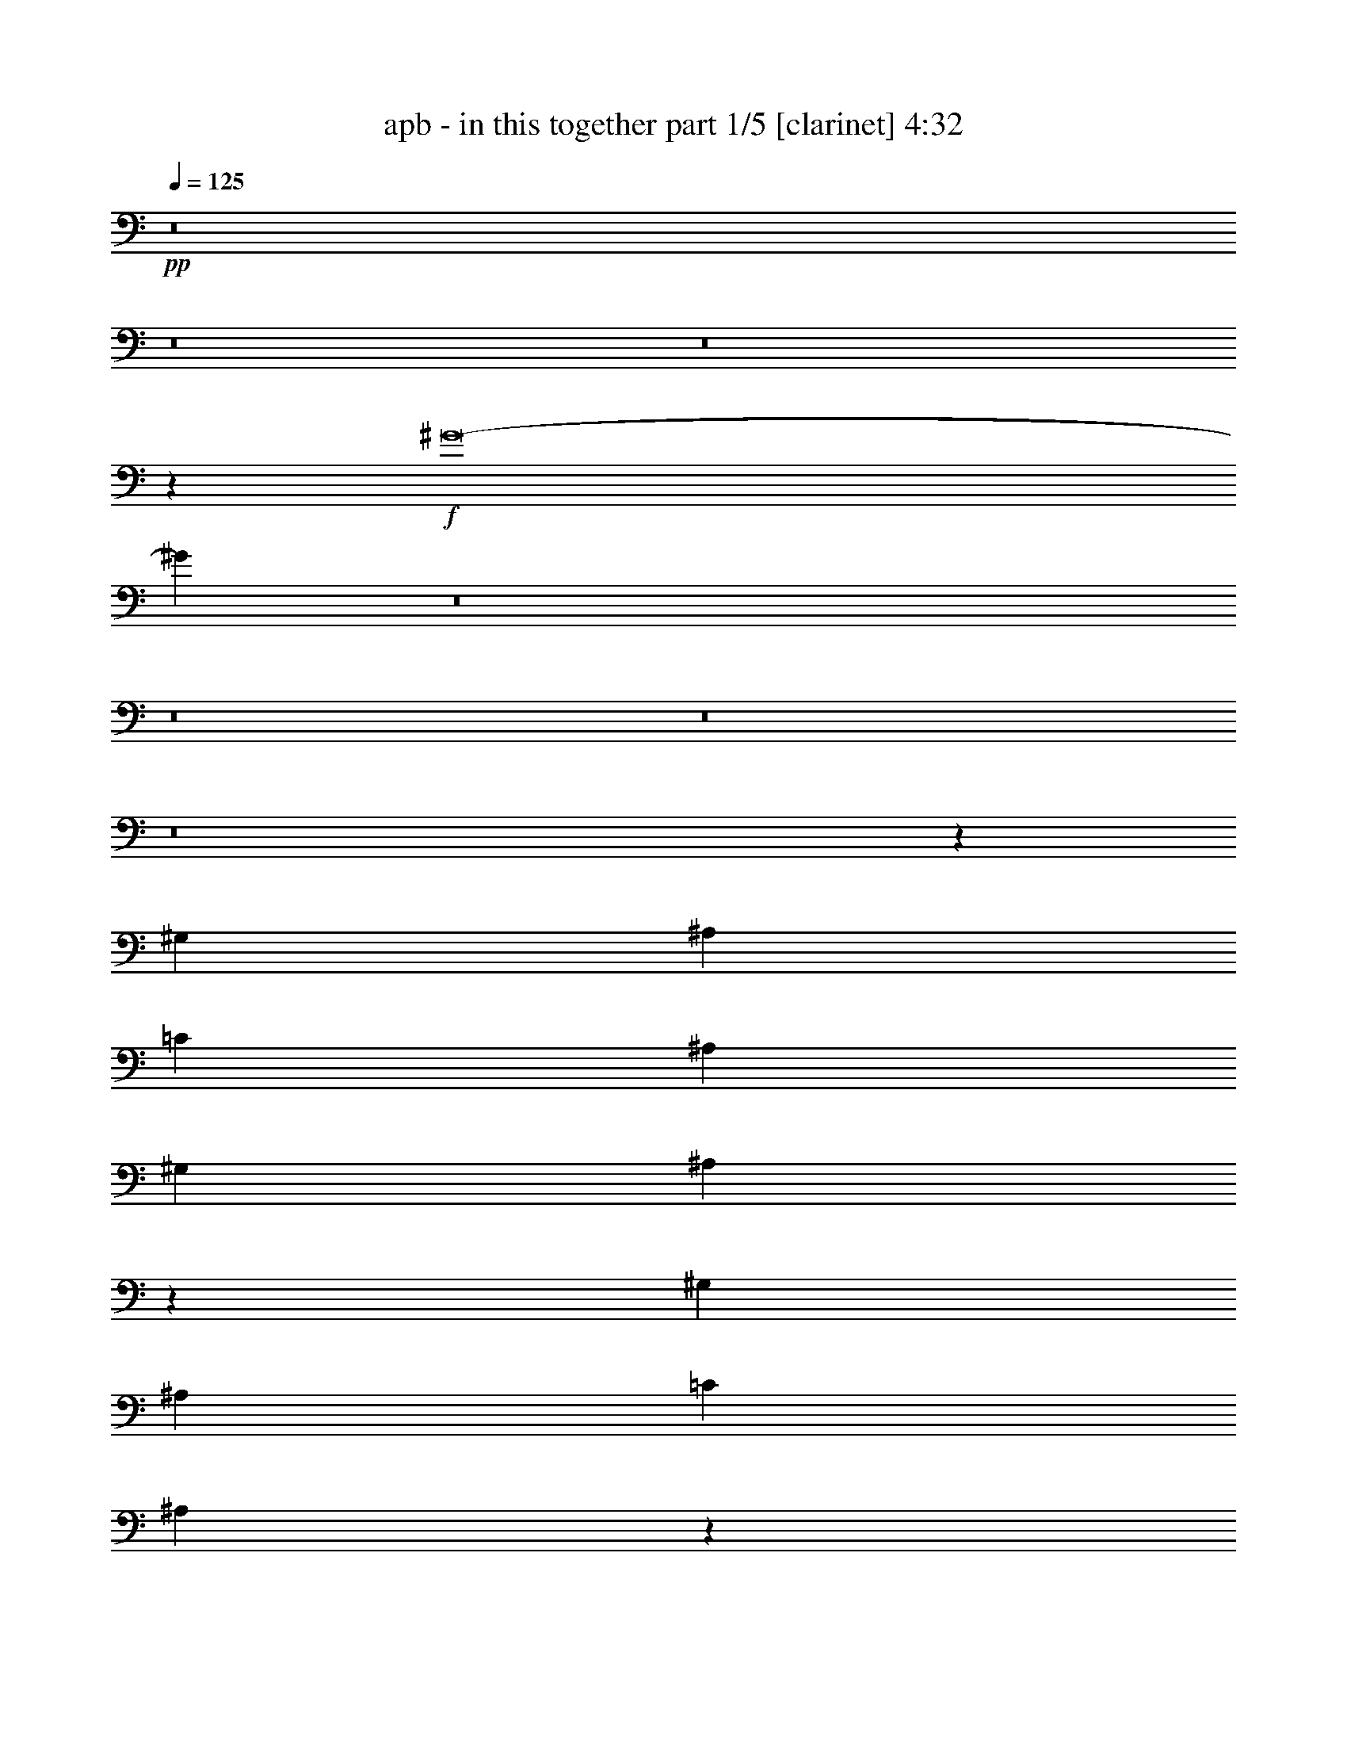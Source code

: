 % Produced with Bruzo's Transcoding Environment 
% Transcribed by : Bruzo 

X:1 
T: apb - in this together part 1/5 [clarinet] 4:32 
Z: Transcribed with BruTE 
L: 1/4 
Q: 125 
K: C 
+pp+ 
z8 
z8 
z8 
z5801/3536 
+f+ 
[^G8-] 
[^G967/1768] 
z8 
z8 
z8 
z8 
z108189/24752 
[^G,1829/3536] 
[^A,3879/3536] 
[=C26379/24752] 
[^A,6595/6188] 
[^G,26379/24752] 
[^A,3775/3536] 
z4735/1768 
[^G,1829/3536] 
[^A,6595/6188] 
[=C26379/24752] 
[^A,231/208] 
z137/272 
[^G,13577/24752] 
[^A,1829/3536] 
[^G,1697/3094] 
[=B,6595/6188] 
[^A,26379/24752] 
[^G,6595/6188] 
[^A,3279/3094] 
z66483/24752 
[^G,1697/3094] 
[^A,6595/6188] 
[=B,26379/24752] 
[^A,6595/6188] 
[^G,1017/952] 
z26317/24752 
[=B,26379/24752] 
[^A,6595/6188] 
[^G,3265/3094] 
z1567/1456 
[=C3879/3536] 
[=C26379/24752] 
[=C6595/6188] 
[^G,23253/6188] 
z1543/728 
[=B,1829/3536] 
[^A,26379/24752] 
[^G,3879/3536] 
[^A,6595/6188] 
[=B,26379/24752] 
[^A,6595/6188] 
[^G,26379/24752] 
z6595/6188 
[^G,1697/3094] 
[=C1829/3536] 
[^A,6595/6188] 
[=C26379/24752] 
[^G,3879/3536] 
[^G,1829/3536] 
[=B,13577/24752] 
[^A,26379/24752] 
[^G,3787/3536] 
z1875/1768 
[^G,1829/3536] 
[=B,13577/24752] 
[^A,26379/24752] 
[^G,6595/6188] 
[^A,26379/24752] 
[=B,6595/6188] 
[^C3879/3536] 
[=B,52937/24752] 
z12625/24752 
[=C26379/24752=c26379/24752] 
[^D13577/24752^d13577/24752] 
[=C59547/12376=c59547/12376] 
[=C1829/3536=c1829/3536] 
[^D1427/884^d1427/884] 
[=F7537/3536=f7537/3536] 
[^D3149/1456^d3149/1456] 
[=C7537/3536=c7537/3536] 
[^A,7537/3536^A7537/3536] 
[^G,26379/24752^G26379/24752] 
[^A,13577/24752^A13577/24752] 
[^G,32625/12376^G32625/12376] 
z1923/884 
[^G,1829/3536^G1829/3536] 
[=C1427/884=c1427/884] 
[^C7537/3536^c7537/3536] 
[=C7537/3536=c7537/3536] 
[^G,7537/3536^G7537/3536] 
[=G,3149/1456=G3149/1456] 
[=C26379/24752=c26379/24752] 
[^D1829/3536^d1829/3536] 
[=C119095/24752=c119095/24752] 
[=C1697/3094=c1697/3094] 
[^D39183/24752^d39183/24752] 
[=F13383/6188=f13383/6188] 
[^D7537/3536^d7537/3536] 
[=C7537/3536=c7537/3536] 
[^A,7537/3536^A7537/3536] 
[^G,6595/6188^G6595/6188] 
[^A,1697/3094^A1697/3094] 
[^G,4146/1547^G4146/1547] 
[=G,7537/3536=G7537/3536] 
[^A,1829/3536^A1829/3536] 
[=C1427/884=c1427/884] 
[^C7537/3536^c7537/3536] 
[=C13383/6188=c13383/6188] 
[^G,7537/3536^G7537/3536] 
[=G,7539/3536=G7539/3536] 
z8 
z291/136 
[^G,13577/24752] 
[^G,1697/3094] 
[^A,6595/6188] 
[=C26379/24752] 
[^A,6595/6188] 
[^G,26379/24752] 
[^A,1879/1768] 
z52833/24752 
[^G,1697/3094] 
[^G,1829/3536] 
[^A,3879/3536] 
[=C6595/6188] 
[^A,26379/24752] 
[^G,6595/6188] 
[^A,26379/24752] 
[=B,6595/6188] 
[^A,26379/24752] 
[^G,6595/6188] 
[^A,26113/24752] 
z53799/24752 
[^G,1829/3536] 
[^G,1697/3094] 
[^A,6595/6188] 
[=B,26379/24752] 
[^A,6595/6188] 
[^G,26379/24752] 
[^A,6595/6188] 
[=B,26379/24752] 
[^G,6595/6188] 
[^G,1697/3094] 
[^G,1829/3536] 
[^G,3879/3536] 
[=C6595/6188] 
[=C26379/24752] 
[=C6595/6188] 
[^G,92893/24752] 
z12625/24752 
[^A,1697/3094] 
[^G,1829/3536] 
[=B,3879/3536] 
[^A,6595/6188] 
[=B,26379/24752] 
[^G,13289/3536] 
z105/208 
[^G,13577/24752] 
[^G,1829/3536] 
[^G,1697/3094] 
[=C1829/3536] 
[^A,6595/6188] 
[=C3879/3536] 
[^G,26379/24752] 
[^G,1829/3536] 
[=B,13577/24752] 
[^A,26379/24752] 
[^G,145/136] 
z3767/3536 
[^G,13577/24752] 
[=B,1829/3536] 
[^A,26379/24752] 
[^G,6595/6188] 
[^A,3879/3536] 
[=B,26379/24752] 
[^C6595/6188] 
[=B,26409/12376] 
z17005/3536 
[=C6595/6188=c6595/6188] 
[^D1697/3094^d1697/3094] 
[=C119095/24752=c119095/24752] 
[=C1829/3536=c1829/3536] 
[^D1427/884^d1427/884] 
[=F7537/3536=f7537/3536] 
[^D7537/3536^d7537/3536] 
[=C7537/3536=c7537/3536] 
[^A,13383/6188^A13383/6188] 
[^G,6595/6188^G6595/6188] 
[^A,1829/3536^A1829/3536] 
[^G,16589/6188^G16589/6188] 
z3767/1768 
[^G,13577/24752^G13577/24752] 
[=C1507/952=c1507/952] 
[^C3149/1456^c3149/1456] 
[=C7537/3536=c7537/3536] 
[^G,7537/3536^G7537/3536] 
[=G,7537/3536=G7537/3536] 
[=C26379/24752=c26379/24752] 
[^D13577/24752^d13577/24752] 
[=C1427/884=c1427/884] 
[^A,1829/3536^A1829/3536] 
[^G,66335/24752^G66335/24752] 
[=C1829/3536=c1829/3536] 
[^D1427/884^d1427/884] 
[=F7537/3536=f7537/3536] 
[^D7537/3536^d7537/3536] 
[=C3149/1456=c3149/1456] 
[^A,7537/3536^A7537/3536] 
[^G,26379/24752^G26379/24752] 
[^A,13577/24752^A13577/24752] 
[^G,4683/1768^G4683/1768] 
[=G,13383/6188=G13383/6188] 
[^A,1829/3536^A1829/3536] 
[=C1427/884=c1427/884] 
[^C7537/3536^c7537/3536] 
[=C7537/3536=c7537/3536] 
[^G,7537/3536^G7537/3536] 
[=G,7697/3536=G7697/3536] 
z4076/1547 
[^G,1697/3094] 
[^G,1829/3536] 
[^G,13577/24752] 
[=F1697/3094] 
[^D6595/6188] 
[^G,26379/24752] 
[=C6595/6188] 
[=C6607/6188] 
z5099/1904 
[^G,1829/3536] 
[=C26379/24752] 
[=C6595/6188] 
[^A,3879/3536] 
[=C26379/24752] 
[^G,1829/3536] 
[=F,13577/24752] 
[^G,26477/24752] 
z7523/3536 
[^G,13577/24752] 
[=F1829/3536] 
[^D26379/24752] 
[^G,6595/6188] 
[=C26379/24752] 
[=C3879/3536] 
[^A,3801/3536] 
z5565/3536 
[^G,13577/24752] 
[=C26379/24752] 
[=C6595/6188] 
[^A,26379/24752] 
[=C6595/6188] 
[^G,1697/3094] 
[=F,1829/3536] 
[^G,1965/1768] 
z39391/12376 
[=F1829/3536] 
[=F1697/3094] 
[=F13577/24752] 
[=F1829/3536] 
[^D1697/3094] 
[=C1829/3536] 
[=C6595/6188] 
[^A,6523/6188] 
z26667/24752 
[^G,1697/3094] 
[^G,13577/24752] 
[=C26379/24752] 
[=C6595/6188] 
[^A,26379/24752] 
[=C6595/6188] 
[^G,1697/3094] 
[=F,1829/3536] 
[^G,5735/3536] 
z2823/442 
[^A,13577/24752] 
[^A,26379/24752] 
[^A,6595/6188] 
[^A,26379/24752] 
[^A,13577/24752] 
[=A,1829/3536] 
[=A,26379/24752] 
[=C3879/3536] 
[^D6595/6188^d6595/6188] 
[=F1507/952=f1507/952] 
[^D13577/24752^d13577/24752] 
[=C7537/1768=c7537/1768] 
[=C1697/3094=c1697/3094] 
[=C1829/3536=c1829/3536] 
[^D1427/884^d1427/884] 
[=F7537/3536=f7537/3536] 
[^D7537/3536^d7537/3536] 
[=C3149/1456=c3149/1456] 
[^A,7537/3536^A7537/3536] 
[^G,26379/24752^G26379/24752] 
[^A,13577/24752^A13577/24752] 
[^G,32667/12376^G32667/12376] 
z480/221 
[^G,1829/3536^G1829/3536] 
[=C1427/884=c1427/884] 
[^C7537/3536^c7537/3536] 
[=C7537/3536=c7537/3536] 
[^G,7537/3536^G7537/3536] 
[=G,3149/1456=G3149/1456] 
[=C26379/24752=c26379/24752] 
[^D1829/3536^d1829/3536] 
[=C1427/884=c1427/884] 
[^A,1829/3536^A1829/3536] 
[^G,4146/1547^G4146/1547] 
[=C1697/3094=c1697/3094] 
[^D39183/24752^d39183/24752] 
[=F13383/6188=f13383/6188] 
[^D7537/3536^d7537/3536] 
[=C7537/3536=c7537/3536] 
[^A,7537/3536^A7537/3536] 
[^G,6595/6188^G6595/6188] 
[^A,1697/3094^A1697/3094] 
[^G,4146/1547^G4146/1547] 
[=G,7537/3536=G7537/3536] 
[^A,1829/3536^A1829/3536] 
[=C1427/884=c1427/884] 
[^C7537/3536^c7537/3536] 
[=C7537/3536=c7537/3536] 
[^G,13383/6188^G13383/6188] 
[=G,7551/3536=G7551/3536] 
z8 
z8 
z8 
z8 
z8 
z8 
z8 
z8 
z8 
z8 
z51/16 

X:2 
T: apb - in this together part 2/5 [harp] 4:32 
Z: Transcribed with BruTE 
L: 1/4 
Q: 125 
K: C 
+ppp+ 
z8 
z8 
z8 
z146899/24752 
+mp+ 
[^A1829/3536^a1829/3536] 
+pp+ 
[=G1697/3094=g1697/3094] 
[^A13577/24752^a13577/24752] 
[=G1829/3536=g1829/3536] 
[=c1697/3094=c'1697/3094] 
[=G1829/3536=g1829/3536] 
[=c13577/24752=c'13577/24752] 
[=G1829/3536=g1829/3536] 
[^G1697/3094^g1697/3094] 
[=F1829/3536=f1829/3536] 
[^G13577/24752^g13577/24752] 
[=F1697/3094=f1697/3094] 
[^G1829/3536^g1829/3536] 
[=F13577/24752=f13577/24752] 
[^G1829/3536^g1829/3536] 
[=F1697/3094=f1697/3094] 
[^G1829/3536^g1829/3536] 
[=F13577/24752=f13577/24752] 
[^G1829/3536^g1829/3536] 
[=F1697/3094=f1697/3094] 
[^G13577/24752^g13577/24752] 
[=F1829/3536=f1829/3536] 
[^G1697/3094^g1697/3094] 
[=F1829/3536=f1829/3536] 
[^c13577/24752] 
[^G1829/3536^g1829/3536] 
[^c1697/3094] 
[^G1829/3536^g1829/3536] 
[^c13577/24752] 
[^G1829/3536^g1829/3536] 
[^c1697/3094] 
[^G13577/24752^g13577/24752] 
[=c1829/3536=c'1829/3536] 
[^G1697/3094^g1697/3094] 
[=c1829/3536=c'1829/3536] 
[^G13577/24752^g13577/24752] 
[^A1829/3536^a1829/3536] 
[=G1697/3094=g1697/3094] 
[^A1829/3536^a1829/3536] 
[=G13577/24752=g13577/24752] 
[^G1697/3094^g1697/3094] 
[=F1829/3536=f1829/3536] 
[^G13577/24752^g13577/24752] 
[=F1829/3536=f1829/3536] 
[^G1697/3094^g1697/3094] 
[=F1829/3536=f1829/3536] 
[^G13577/24752^g13577/24752] 
[=F1829/3536=f1829/3536] 
[=G1697/3094=g1697/3094] 
[^D13577/24752^d13577/24752] 
[=G1829/3536=g1829/3536] 
[^D1697/3094^d1697/3094] 
[=G1829/3536=g1829/3536] 
[^D13577/24752^d13577/24752] 
[=G1829/3536=g1829/3536] 
[^D1697/3094^d1697/3094] 
[^c1829/3536] 
[^G13577/24752^g13577/24752] 
[^c1829/3536] 
[^G1697/3094^g1697/3094] 
[=c13577/24752=c'13577/24752] 
[^G1829/3536^g1829/3536] 
[=c1697/3094=c'1697/3094] 
[^G1829/3536^g1829/3536] 
[^A13577/24752^a13577/24752] 
[=G1829/3536=g1829/3536] 
[^A1697/3094^a1697/3094] 
[=G1829/3536=g1829/3536] 
[=c13577/24752=c'13577/24752] 
[=G1697/3094=g1697/3094] 
[=c1829/3536=c'1829/3536] 
[=G13577/24752=g13577/24752] 
[=C,839/6188=F,839/6188] 
z3/8 
[=C,/8=F,/8] 
z117/272 
[=C,9/68=F,9/68] 
z3/8 
[=C,/8=F,/8] 
z1341/3094 
[=C,3195/24752=F,3195/24752] 
z1201/3094 
[=C,4315/24752=F,4315/24752] 
z1323/3536 
[=C,445/3536=F,445/3536] 
z5231/12376 
[=C,3461/24752=F,3461/24752] 
z3/8 
[=C,/8=F,/8] 
z753/1768 
[=C,483/3536=F,483/3536] 
z3/8 
[=C,/8=F,/8] 
z10623/24752 
[=C,825/6188=F,825/6188] 
z3/8 
[=C,/8=F,/8] 
z1529/3536 
[=C,115/884=F,115/884] 
z3/8 
[=C,/8=F,/8] 
z674/1547 
[=C,3139/24752=F,3139/24752] 
z604/1547 
[=C,4259/24752=F,4259/24752] 
z3/8 
[=C,/8=F,/8] 
z5259/12376 
[=C,3405/24752=F,3405/24752] 
z3/8 
[=C,/8=F,/8] 
z757/1768 
[=C,475/3536=F,475/3536] 
z3/8 
[=C,/8=F,/8] 
z10679/24752 
[=C,811/6188=F,811/6188] 
z3/8 
[=C,/8=F,/8] 
z1537/3536 
[=C,113/884=F,113/884] 
z81/208 
[=C,9/52=F,9/52] 
z3/8 
[=C,/8=F,/8] 
z1499/3536 
[=C,245/1768=F,245/1768] 
z3/8 
[=C,/8=F,/8] 
z311/728 
[=C,197/1456=F,197/1456] 
z3/8 
[=C,/8=F,/8] 
z761/1768 
[=C,467/3536=F,467/3536] 
z3/8 
[^F,/8=B,/8] 
z10735/24752 
[^F,797/6188=B,797/6188] 
z9615/24752 
[^F,1077/6188=B,1077/6188] 
z331/884 
[^F,111/884=B,111/884] 
z10469/24752 
[^F,1727/12376=B,1727/12376] 
z3/8 
[^F,/8=B,/8] 
z1507/3536 
[^F,241/1768=B,241/1768] 
z3/8 
[^F,/8=B,/8] 
z5315/12376 
[^F,3293/24752=B,3293/24752] 
z3/8 
[^F,/8=B,/8] 
z45/104 
[^F,27/208=B,27/208] 
z3/8 
[^F,/8=B,/8] 
z10791/24752 
[^F,783/6188=B,783/6188] 
z373/884 
[^F,497/3536=B,497/3536] 
z3/8 
[^F,/8=B,/8] 
z10525/24752 
[^F,1699/12376=B,1699/12376] 
z3/8 
[^F,/8=B,/8] 
z1515/3536 
[^F,237/1768=B,237/1768] 
z3/8 
[^F,/8=B,/8] 
z411/952 
[^F,249/1904=B,249/1904] 
z3/8 
[^F,/8=B,/8] 
z769/1768 
[^F,451/3536=B,451/3536] 
z53/136 
[^F,47/272=B,47/272] 
z3/8 
[^F,/8=B,/8] 
z375/884 
[^F,489/3536=B,489/3536] 
z3/8 
[^F,/8=B,/8] 
z10581/24752 
[^F,1671/12376=B,1671/12376] 
z3/8 
[^F,/8=B,/8] 
z1523/3536 
[^F,233/1768=B,233/1768] 
z3/8 
[^F,/8=B,/8] 
z5371/12376 
[^F,3181/24752=B,3181/24752] 
z283/728 
[^F,253/1456=B,253/1456] 
z1325/3536 
[^C,443/3536^G,443/3536] 
z2619/6188 
[^C,3447/24752^G,3447/24752] 
z3/8 
[^C,/8^G,/8] 
z29/68 
[^C,37/272^G,37/272] 
z3/8 
[^C,/8^G,/8] 
z10637/24752 
[^C,1643/12376^G,1643/12376] 
z3/8 
[^C,/8^G,/8] 
z1531/3536 
[^C,229/1768^G,229/1768] 
z3/8 
[^C,/8^G,/8] 
z5399/12376 
[^C,3125/24752^G,3125/24752] 
z1493/3536 
[^C,31/221^G,31/221] 
z3/8 
[^C,/8^G,/8] 
z2633/6188 
[^C,3391/24752^G,3391/24752] 
z3/8 
[^C,/8^G,/8] 
z379/884 
[^C,473/3536^G,473/3536] 
z3/8 
[^C,/8^G,/8] 
z629/1456 
[^C,95/728^G,95/728] 
z3/8 
[^C,/8^G,/8] 
z1539/3536 
[^C,225/1768^G,225/1768] 
z1379/3536 
[^C,305/1768^G,305/1768] 
z3/8 
[^C,/8^G,/8] 
z1501/3536 
[^C,61/442^G,61/442] 
z3/8 
[^C,/8^G,/8] 
z2647/6188 
[^C,3335/24752^G,3335/24752] 
z3/8 
[^C,/8^G,/8] 
z381/884 
[^C,465/3536^G,465/3536] 
z3/8 
[^C,/8^G,/8] 
z10749/24752 
[^C,1587/12376^G,1587/12376] 
z9629/24752 
[^C,2147/12376^G,2147/12376] 
z3/8 
[^C,/8^G,/8] 
z10483/24752 
[^C,215/1547^G,215/1547] 
z3/8 
[^C,/8^G,/8] 
z1509/3536 
[^D,30/221^G,30/221] 
z3/8 
[^D,/8^G,/8] 
z2661/6188 
[^D,3279/24752^G,3279/24752] 
z3/8 
[^D,/8^G,/8] 
z383/884 
[^D,457/3536^G,457/3536] 
z343/884 
[^D,617/3536^G,617/3536] 
z4629/12376 
[^D,1559/12376^G,1559/12376] 
z747/1768 
[^D,495/3536^G,495/3536] 
z3/8 
[^D,/8=G,/8] 
z10539/24752 
[^D,423/3094=G,423/3094] 
z3/8 
[^D,/8=G,/8] 
z1517/3536 
[^D,59/442=G,59/442] 
z3/8 
[^D,/8=G,/8] 
z2675/6188 
[^D,3223/24752=G,3223/24752] 
z3/8 
[^D,/8=G,/8] 
z385/884 
[^D,449/3536=G,449/3536] 
z345/884 
[^C,609/3536^F,609/3536] 
z3/8 
[^C,/8^F,/8] 
z751/1768 
[^C,487/3536^F,487/3536] 
z3/8 
[^C,/8^F,/8] 
z815/1904 
[^C,16/119^F,16/119] 
z3/8 
[^C,/8^F,/8] 
z1525/3536 
[^C,29/221^F,29/221] 
z3/8 
[^C,/8^F,/8] 
z2689/6188 
[^C,3167/24752^G,3167/24752] 
z2409/6188 
[^C,4287/24752^G,4287/24752] 
z3/8 
[^C,/8^G,/8] 
z5245/12376 
[^C,3433/24752^G,3433/24752] 
z3/8 
[^C,/8^G,/8] 
z755/1768 
[^C,479/3536^G,479/3536] 
z3/8 
[^C,/8^G,/8] 
z10651/24752 
[^C,409/3094^G,409/3094] 
z9531/24752 
[^G1697/3094^g1697/3094] 
[=F1829/3536=f1829/3536] 
[^G13577/24752^g13577/24752] 
[=F1697/3094=f1697/3094] 
[^G1829/3536^g1829/3536] 
[=F13577/24752=f13577/24752] 
[^G1829/3536^g1829/3536] 
[=F1697/3094=f1697/3094] 
[^G1829/3536^g1829/3536] 
[=F13577/24752=f13577/24752] 
[^G1829/3536^g1829/3536] 
[=F1697/3094=f1697/3094] 
[^G1829/3536^g1829/3536] 
[=F13577/24752=f13577/24752] 
[^G1697/3094^g1697/3094] 
[=F1829/3536=f1829/3536] 
[^c13577/24752] 
[^G1829/3536^g1829/3536] 
[^c1697/3094] 
[^G1829/3536^g1829/3536] 
[^c13577/24752] 
[^G1829/3536^g1829/3536] 
[^c1697/3094] 
[^G13577/24752^g13577/24752] 
[=c1829/3536=c'1829/3536] 
[^G1697/3094^g1697/3094] 
[=c1829/3536=c'1829/3536] 
[^G13577/24752^g13577/24752] 
[^A1829/3536^a1829/3536] 
[=G1697/3094=g1697/3094] 
[^A1829/3536^a1829/3536] 
[=G13577/24752=g13577/24752] 
[^G1697/3094^g1697/3094] 
[=F1829/3536=f1829/3536] 
[^G13577/24752^g13577/24752] 
[=F1829/3536=f1829/3536] 
[^G1697/3094^g1697/3094] 
[=F1829/3536=f1829/3536] 
[^G13577/24752^g13577/24752] 
[=F1829/3536=f1829/3536] 
[=G1697/3094=g1697/3094] 
[^D13577/24752^d13577/24752] 
[=G1829/3536=g1829/3536] 
[^D1697/3094^d1697/3094] 
[=G1829/3536=g1829/3536] 
[^D13577/24752^d13577/24752] 
[=G1829/3536=g1829/3536] 
[^D1697/3094^d1697/3094] 
[^c1829/3536] 
[^G13577/24752^g13577/24752] 
[^c1829/3536] 
[^G1697/3094^g1697/3094] 
[=c13577/24752=c'13577/24752] 
[^G1829/3536^g1829/3536] 
[=c1697/3094=c'1697/3094] 
[^G1829/3536^g1829/3536] 
[^A13577/24752^a13577/24752] 
[=G1829/3536=g1829/3536] 
[^A1697/3094^a1697/3094] 
[=G1829/3536=g1829/3536] 
[=c13577/24752=c'13577/24752] 
[=G1697/3094=g1697/3094] 
[=c1829/3536=c'1829/3536] 
[=G13577/24752=g13577/24752] 
[^G1829/3536^g1829/3536] 
[=F1697/3094=f1697/3094] 
[^G1829/3536^g1829/3536] 
[=F13577/24752=f13577/24752] 
[^G1829/3536^g1829/3536] 
[=F1697/3094=f1697/3094] 
[^G13577/24752^g13577/24752] 
[=F1829/3536=f1829/3536] 
[^G1697/3094^g1697/3094] 
[=F1829/3536=f1829/3536] 
[^G13577/24752^g13577/24752] 
[=F1829/3536=f1829/3536] 
[^G1697/3094^g1697/3094] 
[=F1829/3536=f1829/3536] 
[^G13577/24752^g13577/24752] 
[=F1829/3536=f1829/3536] 
[^c1697/3094] 
[^G13577/24752^g13577/24752] 
[^c1829/3536] 
[^G1697/3094^g1697/3094] 
[^c1829/3536] 
[^G13577/24752^g13577/24752] 
[^c1829/3536] 
[^G1697/3094^g1697/3094] 
[=c1829/3536=c'1829/3536] 
[^G13577/24752^g13577/24752] 
[=c1697/3094=c'1697/3094] 
[^G1829/3536^g1829/3536] 
[^A13577/24752^a13577/24752] 
[=G1829/3536=g1829/3536] 
[^A1697/3094^a1697/3094] 
[=G1829/3536=g1829/3536] 
[^G13577/24752^g13577/24752] 
[=F1829/3536=f1829/3536] 
[^G1697/3094^g1697/3094] 
[=F13577/24752=f13577/24752] 
[^G1829/3536^g1829/3536] 
[=F1697/3094=f1697/3094] 
[^G1829/3536^g1829/3536] 
[=F13577/24752=f13577/24752] 
[=G1829/3536=g1829/3536] 
[^D1697/3094^d1697/3094] 
[=G1829/3536=g1829/3536] 
[^D13577/24752^d13577/24752] 
[=G1829/3536=g1829/3536] 
[^D1697/3094^d1697/3094] 
[=G13577/24752=g13577/24752] 
[^D1829/3536^d1829/3536] 
[^c1697/3094] 
[^G1829/3536^g1829/3536] 
[^c13577/24752] 
[^G1829/3536^g1829/3536] 
[=c1697/3094=c'1697/3094] 
[^G1829/3536^g1829/3536] 
[=c13577/24752=c'13577/24752] 
[^G1697/3094^g1697/3094] 
[^A1829/3536^a1829/3536] 
[=G13577/24752=g13577/24752] 
[^A1829/3536^a1829/3536] 
[=G1697/3094=g1697/3094] 
[=c1829/3536=c'1829/3536] 
[=G13577/24752=g13577/24752] 
[=c1829/3536=c'1829/3536] 
[=G6795/12376=g6795/12376] 
z8 
z265/476 
[=C,249/1904=F,249/1904] 
z3/8 
[=C,/8=F,/8] 
z769/1768 
[=C,451/3536=F,451/3536] 
z53/136 
[=C,47/272=F,47/272] 
z3/8 
[=C,/8=F,/8] 
z375/884 
[=C,489/3536=F,489/3536] 
z3/8 
[=C,/8=F,/8] 
z10581/24752 
[=C,1671/12376=F,1671/12376] 
z3/8 
[=C,/8=F,/8] 
z1523/3536 
[=C,233/1768=F,233/1768] 
z3/8 
[=C,/8=F,/8] 
z5371/12376 
[=C,3181/24752=F,3181/24752] 
z283/728 
[=C,253/1456=F,253/1456] 
z1325/3536 
[=C,443/3536=F,443/3536] 
z2619/6188 
[=C,3447/24752=F,3447/24752] 
z3/8 
[=C,/8=F,/8] 
z29/68 
[=C,37/272=F,37/272] 
z3/8 
[=C,/8=F,/8] 
z10637/24752 
[=C,1643/12376=F,1643/12376] 
z3/8 
[=C,/8=F,/8] 
z1531/3536 
[=C,229/1768=F,229/1768] 
z3/8 
[=C,/8=F,/8] 
z5399/12376 
[=C,3125/24752=F,3125/24752] 
z1493/3536 
[=C,31/221=F,31/221] 
z3/8 
[=C,/8=F,/8] 
z2633/6188 
[=C,3391/24752=F,3391/24752] 
z3/8 
[=C,/8=F,/8] 
z379/884 
[=C,473/3536=F,473/3536] 
z3/8 
[=C,/8=F,/8] 
z629/1456 
[=C,95/728=F,95/728] 
z3/8 
[=C,/8=F,/8] 
z1539/3536 
[=C,225/1768=F,225/1768] 
z1379/3536 
[^F,305/1768=B,305/1768] 
z3/8 
[^F,/8=B,/8] 
z1501/3536 
[^F,61/442=B,61/442] 
z3/8 
[^F,/8=B,/8] 
z2647/6188 
[^F,3335/24752=B,3335/24752] 
z3/8 
[^F,/8=B,/8] 
z381/884 
[^F,465/3536=B,465/3536] 
z3/8 
[^F,/8=B,/8] 
z10749/24752 
[^F,1587/12376=B,1587/12376] 
z9629/24752 
[^F,2147/12376=B,2147/12376] 
z3/8 
[^F,/8=B,/8] 
z10483/24752 
[^F,215/1547=B,215/1547] 
z3/8 
[^F,/8=B,/8] 
z1509/3536 
[^F,30/221=B,30/221] 
z3/8 
[^F,/8=B,/8] 
z2661/6188 
[^F,3279/24752=B,3279/24752] 
z3/8 
[^F,/8=B,/8] 
z383/884 
[^F,457/3536=B,457/3536] 
z343/884 
[^F,617/3536=B,617/3536] 
z4629/12376 
[^F,1559/12376=B,1559/12376] 
z747/1768 
[^F,495/3536=B,495/3536] 
z3/8 
[^F,/8=B,/8] 
z10539/24752 
[^F,423/3094=B,423/3094] 
z3/8 
[^F,/8=B,/8] 
z1517/3536 
[^F,59/442=B,59/442] 
z3/8 
[^F,/8=B,/8] 
z2675/6188 
[^F,3223/24752=B,3223/24752] 
z3/8 
[^F,/8=B,/8] 
z385/884 
[^F,449/3536=B,449/3536] 
z345/884 
[^F,609/3536=B,609/3536] 
z3/8 
[^F,/8=B,/8] 
z751/1768 
[^F,487/3536=B,487/3536] 
z3/8 
[^C,/8^G,/8] 
z815/1904 
[^C,16/119^G,16/119] 
z3/8 
[^C,/8^G,/8] 
z1525/3536 
[^C,29/221^G,29/221] 
z3/8 
[^C,/8^G,/8] 
z2689/6188 
[^C,3167/24752^G,3167/24752] 
z2409/6188 
[^C,4287/24752^G,4287/24752] 
z3/8 
[^C,/8^G,/8] 
z5245/12376 
[^C,3433/24752^G,3433/24752] 
z3/8 
[^C,/8^G,/8] 
z755/1768 
[^C,479/3536^G,479/3536] 
z3/8 
[^C,/8^G,/8] 
z10651/24752 
[^C,409/3094^G,409/3094] 
z3/8 
[^C,/8^G,/8] 
z1533/3536 
[^C,57/442^G,57/442] 
z1373/3536 
[^C,77/442^G,77/442] 
z545/1456 
[^C,183/1456^G,183/1456] 
z115/272 
[^C,19/136^G,19/136] 
z3/8 
[^C,/8^G,/8] 
z5273/12376 
[^C,3377/24752^G,3377/24752] 
z3/8 
[^C,/8^G,/8] 
z759/1768 
[^C,471/3536^G,471/3536] 
z3/8 
[^C,/8^G,/8] 
z10707/24752 
[^C,201/1547^G,201/1547] 
z3/8 
[^C,/8^G,/8] 
z1541/3536 
[^C,28/221^G,28/221] 
z1381/3536 
[^C,38/221^G,38/221] 
z3/8 
[^C,/8^G,/8] 
z1503/3536 
[^C,243/1768^G,243/1768] 
z3/8 
[^C,/8^G,/8] 
z5301/12376 
[^C,3321/24752^G,3321/24752] 
z3/8 
[^C,/8^G,/8] 
z763/1768 
[^D,463/3536^G,463/3536] 
z3/8 
[^D,/8^G,/8] 
z10763/24752 
[^D,395/3094^G,395/3094] 
z9643/24752 
[^D,535/3094^G,535/3094] 
z3/8 
[^D,/8^G,/8] 
z10497/24752 
[^D,1713/12376^G,1713/12376] 
z3/8 
[^D,/8^G,/8] 
z1511/3536 
[^D,239/1768^G,239/1768] 
z3/8 
[^D,/8=G,/8] 
z5329/12376 
[^D,3265/24752=G,3265/24752] 
z3/8 
[^D,/8=G,/8] 
z59/136 
[^D,35/272=G,35/272] 
z687/1768 
[^D,615/3536=G,615/3536] 
z1159/3094 
[^D,194/1547=G,194/1547] 
z11/26 
[^D,29/208=G,29/208] 
z3/8 
[^D,/8=G,/8] 
z10553/24752 
[^C,1685/12376^F,1685/12376] 
z3/8 
[^C,/8^F,/8] 
z1519/3536 
[^C,235/1768^F,235/1768] 
z3/8 
[^C,/8^F,/8] 
z5357/12376 
[^C,3209/24752^F,3209/24752] 
z3/8 
[^C,/8^F,/8] 
z771/1768 
[^C,447/3536^F,447/3536] 
z653/1547 
[^C,3475/24752^F,3475/24752] 
z3/8 
[^C,/8^G,/8] 
z94/221 
[^C,485/3536^G,485/3536] 
z3/8 
[^C,/8^G,/8] 
z10609/24752 
[^C,1657/12376^G,1657/12376] 
z3/8 
[^C,/8^G,/8] 
z1527/3536 
[^C,231/1768^G,231/1768] 
z3/8 
[^C,/8^G,/8] 
z5385/12376 
[^C,3153/24752^G,3153/24752] 
z4825/12376 
+ppp+ 
[^C,1025/3536] 
[^C,1643/12376] 
z/8 
[^C,/8] 
z/8 
[^C,/8] 
z83/476 
+ppp+ 
[^C,6401/24752] 
[^C,229/1768] 
z/8 
+pp+ 
[^C,/8] 
z/8 
[^C,/8] 
z157/884 
[^C,3201/12376] 
[^C,6401/24752] 
[^C,1025/3536] 
[^C,3201/12376] 
+pp+ 
[^C,6401/24752] 
[^C,3201/12376] 
[^C,1025/3536] 
[^C,6401/24752] 
+pp+ 
[^G1829/3536^g1829/3536] 
[=F13577/24752=f13577/24752] 
[^G1697/3094^g1697/3094] 
[=F1829/3536=f1829/3536] 
[^G13577/24752^g13577/24752] 
[=F1829/3536=f1829/3536] 
[^G1697/3094^g1697/3094] 
[=F1829/3536=f1829/3536] 
[^G13577/24752^g13577/24752] 
[=F1829/3536=f1829/3536] 
[^G1697/3094^g1697/3094] 
[=F13577/24752=f13577/24752] 
[^G1829/3536^g1829/3536] 
[=F1697/3094=f1697/3094] 
[^G1829/3536^g1829/3536] 
[=F13577/24752=f13577/24752] 
[^c1829/3536] 
[^G1697/3094^g1697/3094] 
[^c1829/3536] 
[^G13577/24752^g13577/24752] 
[^c1829/3536] 
[^G1697/3094^g1697/3094] 
[^c13577/24752] 
[^G1829/3536^g1829/3536] 
[=c1697/3094=c'1697/3094] 
[^G1829/3536^g1829/3536] 
[=c13577/24752=c'13577/24752] 
[^G1829/3536^g1829/3536] 
[^A1697/3094^a1697/3094] 
[=G1829/3536=g1829/3536] 
[^A13577/24752^a13577/24752] 
[=G1697/3094=g1697/3094] 
[^G1829/3536^g1829/3536] 
[=F13577/24752=f13577/24752] 
[^G1829/3536^g1829/3536] 
[=F1697/3094=f1697/3094] 
[^G1829/3536^g1829/3536] 
[=F13577/24752=f13577/24752] 
[^G1829/3536^g1829/3536] 
[=F1697/3094=f1697/3094] 
[=G13577/24752=g13577/24752] 
[^D1829/3536^d1829/3536] 
[=G1697/3094=g1697/3094] 
[^D1829/3536^d1829/3536] 
[=G13577/24752=g13577/24752] 
[^D1829/3536^d1829/3536] 
[=G1697/3094=g1697/3094] 
[^D1829/3536^d1829/3536] 
[^c13577/24752] 
[^G1829/3536^g1829/3536] 
[^c1697/3094] 
[^G13577/24752^g13577/24752] 
[=c1829/3536=c'1829/3536] 
[^G1697/3094^g1697/3094] 
[=c1829/3536=c'1829/3536] 
[^G13577/24752^g13577/24752] 
[^A1829/3536^a1829/3536] 
[=G1697/3094=g1697/3094] 
[^A1829/3536^a1829/3536] 
[=G13577/24752=g13577/24752] 
[=c1697/3094=c'1697/3094] 
[=G1829/3536=g1829/3536] 
[=c13577/24752=c'13577/24752] 
[=G1829/3536=g1829/3536] 
[^G1697/3094^g1697/3094] 
[=F1829/3536=f1829/3536] 
[^G13577/24752^g13577/24752] 
[=F1829/3536=f1829/3536] 
[^G1697/3094^g1697/3094] 
[=F13577/24752=f13577/24752] 
[^G1829/3536^g1829/3536] 
[=F1697/3094=f1697/3094] 
[^G1829/3536^g1829/3536] 
[=F13577/24752=f13577/24752] 
[^G1829/3536^g1829/3536] 
[=F1697/3094=f1697/3094] 
[^G1829/3536^g1829/3536] 
[=F13577/24752=f13577/24752] 
[^G1697/3094^g1697/3094] 
[=F1829/3536=f1829/3536] 
[^c13577/24752] 
[^G1829/3536^g1829/3536] 
[^c1697/3094] 
[^G1829/3536^g1829/3536] 
[^c13577/24752] 
[^G1829/3536^g1829/3536] 
[^c1697/3094] 
[^G1829/3536^g1829/3536] 
[=c13577/24752=c'13577/24752] 
[^G1697/3094^g1697/3094] 
[=c1829/3536=c'1829/3536] 
[^G13577/24752^g13577/24752] 
[^A1829/3536^a1829/3536] 
[=G1697/3094=g1697/3094] 
[^A1829/3536^a1829/3536] 
[=G13577/24752=g13577/24752] 
[^G1829/3536^g1829/3536] 
[=F1697/3094=f1697/3094] 
[^G13577/24752^g13577/24752] 
[=F1829/3536=f1829/3536] 
[^G1697/3094^g1697/3094] 
[=F1829/3536=f1829/3536] 
[^G13577/24752^g13577/24752] 
[=F1829/3536=f1829/3536] 
[=G1697/3094=g1697/3094] 
[^D1829/3536^d1829/3536] 
[=G13577/24752=g13577/24752] 
[^D1697/3094^d1697/3094] 
[=G1829/3536=g1829/3536] 
[^D13577/24752^d13577/24752] 
[=G1829/3536=g1829/3536] 
[^D1697/3094^d1697/3094] 
[^c1829/3536] 
[^G13577/24752^g13577/24752] 
[^c1829/3536] 
[^G1697/3094^g1697/3094] 
[=c1829/3536=c'1829/3536] 
[^G13577/24752^g13577/24752] 
[=c1697/3094=c'1697/3094] 
[^G1829/3536^g1829/3536] 
[^A13577/24752^a13577/24752] 
[=G1829/3536=g1829/3536] 
[^A1697/3094^a1697/3094] 
[=G1829/3536=g1829/3536] 
[=c13577/24752=c'13577/24752] 
[=G1829/3536=g1829/3536] 
[=c1697/3094=c'1697/3094] 
[=G13577/24752=g13577/24752] 
[^C,215/1547^G,215/1547] 
z3/8 
[^C,/8^G,/8] 
z1509/3536 
[^C,30/221^G,30/221] 
z3/8 
[^C,/8^G,/8] 
z2661/6188 
[^C,3279/24752^G,3279/24752] 
z3/8 
[^C,/8^G,/8] 
z383/884 
[^C,457/3536^G,457/3536] 
z343/884 
[^C,617/3536^G,617/3536] 
z4629/12376 
[^C,1559/12376^G,1559/12376] 
z747/1768 
[^C,495/3536^G,495/3536] 
z3/8 
[^C,/8^G,/8] 
z10539/24752 
[^C,423/3094^G,423/3094] 
z3/8 
[^C,/8^G,/8] 
z1517/3536 
[^C,59/442^G,59/442] 
z3/8 
[^C,/8^G,/8] 
z2675/6188 
[^C,3223/24752^G,3223/24752] 
z3/8 
[^D,/8^A,/8] 
z385/884 
[^D,449/3536^A,449/3536] 
z345/884 
[^D,609/3536^A,609/3536] 
z3/8 
[^D,/8^A,/8] 
z751/1768 
[^D,487/3536^A,487/3536] 
z3/8 
[^D,/8^A,/8] 
z815/1904 
[^D,16/119^A,16/119] 
z3/8 
[^D,/8^A,/8] 
z1525/3536 
[=C,29/221=F,29/221] 
z3/8 
[=C,/8=F,/8] 
z2689/6188 
[=C,3167/24752=F,3167/24752] 
z2409/6188 
[=C,4287/24752=F,4287/24752] 
z3/8 
[^D,/8^A,/8] 
z5245/12376 
[^D,3433/24752^A,3433/24752] 
z3/8 
[^D,/8^A,/8] 
z755/1768 
[^D,479/3536^A,479/3536] 
z3/8 
[^C,/8^G,/8] 
z10651/24752 
[^C,409/3094^G,409/3094] 
z3/8 
[^C,/8^G,/8] 
z1533/3536 
[^C,57/442^G,57/442] 
z1373/3536 
[^C,77/442^G,77/442] 
z545/1456 
[^C,183/1456^G,183/1456] 
z115/272 
[^C,19/136^G,19/136] 
z3/8 
[^C,/8^G,/8] 
z5273/12376 
[^C,3377/24752^G,3377/24752] 
z3/8 
[^C,/8^G,/8] 
z759/1768 
[^C,471/3536^G,471/3536] 
z3/8 
[^C,/8^G,/8] 
z10707/24752 
[^C,201/1547^G,201/1547] 
z3/8 
[^C,/8^G,/8] 
z1541/3536 
[^C,28/221^G,28/221] 
z1381/3536 
[^C,38/221^G,38/221] 
z3/8 
[^D,/8^A,/8] 
z1503/3536 
[^D,243/1768^A,243/1768] 
z3/8 
[^D,/8^A,/8] 
z5301/12376 
[^D,3321/24752^A,3321/24752] 
z3/8 
[^D,/8^A,/8] 
z763/1768 
[^D,463/3536^A,463/3536] 
z3/8 
[^D,/8^A,/8] 
z10763/24752 
[^D,395/3094^A,395/3094] 
z9643/24752 
[=C,535/3094=F,535/3094] 
z3/8 
[=C,/8=F,/8] 
z10497/24752 
[=C,1713/12376=F,1713/12376] 
z3/8 
[=C,/8=F,/8] 
z1511/3536 
[^D,239/1768^A,239/1768] 
z3/8 
[^D,/8^A,/8] 
z5329/12376 
[^D,3265/24752^A,3265/24752] 
z3/8 
[^D,/8^A,/8] 
z59/136 
[^C,35/272^G,35/272] 
z687/1768 
[^C,615/3536^G,615/3536] 
z1159/3094 
[^C,194/1547^G,194/1547] 
z11/26 
[^C,29/208^G,29/208] 
z3/8 
[^C,/8^G,/8] 
z10553/24752 
[^C,1685/12376^G,1685/12376] 
z3/8 
[^C,/8^G,/8] 
z1519/3536 
[^C,235/1768^G,235/1768] 
z3/8 
[^C,/8^G,/8] 
z5357/12376 
[^C,3209/24752^G,3209/24752] 
z3/8 
[^C,/8^G,/8] 
z771/1768 
[^C,447/3536^G,447/3536] 
z653/1547 
[^C,3475/24752^G,3475/24752] 
z3/8 
[^C,/8^G,/8] 
z94/221 
[^C,485/3536^G,485/3536] 
z3/8 
[^C,/8^G,/8] 
z10609/24752 
[^D,1657/12376^A,1657/12376] 
z3/8 
[^D,/8^A,/8] 
z1527/3536 
[^D,231/1768^A,231/1768] 
z3/8 
[^D,/8^A,/8] 
z5385/12376 
[^D,3153/24752^A,3153/24752] 
z4825/12376 
[^D,4273/24752^A,4273/24752] 
z3/8 
[^D,/8^A,/8] 
z101/238 
[^D,263/1904^A,263/1904] 
z3/8 
[=C,/8=F,/8] 
z189/442 
[=C,477/3536=F,477/3536] 
z3/8 
[=C,/8=F,/8] 
z10665/24752 
[=C,1629/12376=F,1629/12376] 
z3/8 
[^D,/8^A,/8] 
z1535/3536 
[^D,227/1768^A,227/1768] 
z1375/3536 
[^D,307/1768^A,307/1768] 
z9279/24752 
[^D,3097/24752^A,3097/24752] 
z1497/3536 
[^C,123/884^G,123/884] 
z3/8 
[^C,/8^G,/8] 
z660/1547 
[^C,3363/24752^G,3363/24752] 
z3/8 
[^C,/8^G,/8] 
z95/221 
[^C,469/3536^G,469/3536] 
z3/8 
[^C,/8^G,/8] 
z10721/24752 
[^C,1601/12376^G,1601/12376] 
z3/8 
[^C,/8^G,/8] 
z1543/3536 
[^C,223/1768^G,223/1768] 
z615/1456 
[^C,51/364^G,51/364] 
z3/8 
[^C,/8^G,/8] 
z1505/3536 
[^C,121/884^G,121/884] 
z3/8 
[^C,/8^G,/8] 
z1327/3094 
[^C,3307/24752^G,3307/24752] 
z3/8 
[^C,/8^G,/8] 
z191/442 
[^C,461/3536^G,461/3536] 
z3/8 
[^D,/8^A,/8] 
z829/1904 
[^D,121/952^A,121/952] 
z9657/24752 
[^D,2133/12376^A,2133/12376] 
z3/8 
[^D,/8^A,/8] 
z10511/24752 
[^D,853/6188^A,853/6188] 
z3/8 
[^D,/8^A,/8] 
z89/208 
[^D,7/52^A,7/52] 
z3/8 
[^D,/8^A,/8] 
z667/1547 
[=C,3251/24752=F,3251/24752] 
z3/8 
[=C,/8=F,/8] 
z96/221 
[=C,453/3536=F,453/3536] 
z86/221 
[=C,613/3536=F,613/3536] 
z3/8 
[=C,/8=F,/8] 
z749/1768 
[=C,491/3536=F,491/3536] 
z3/8 
[=C,/8=F,/8] 
z10567/24752 
[=C,839/6188=F,839/6188] 
z9447/24752 
[^G1697/3094^g1697/3094] 
[=F1829/3536=f1829/3536] 
[^G13577/24752^g13577/24752] 
[=F1829/3536=f1829/3536] 
[^G1697/3094^g1697/3094] 
[=F13577/24752=f13577/24752] 
[^G1829/3536^g1829/3536] 
[=F1697/3094=f1697/3094] 
[^G1829/3536^g1829/3536] 
[=F13577/24752=f13577/24752] 
[^G1829/3536^g1829/3536] 
[=F1697/3094=f1697/3094] 
[^G1829/3536^g1829/3536] 
[=F13577/24752=f13577/24752] 
[^G1829/3536^g1829/3536] 
[=F1697/3094=f1697/3094] 
[^c13577/24752] 
[^G1829/3536^g1829/3536] 
[^c1697/3094] 
[^G1829/3536^g1829/3536] 
[^c13577/24752] 
[^G1829/3536^g1829/3536] 
[^c1697/3094] 
[^G1829/3536^g1829/3536] 
[=c13577/24752=c'13577/24752] 
[^G1697/3094^g1697/3094] 
[=c1829/3536=c'1829/3536] 
[^G13577/24752^g13577/24752] 
[^A1829/3536^a1829/3536] 
[=G1697/3094=g1697/3094] 
[^A1829/3536^a1829/3536] 
[=G13577/24752=g13577/24752] 
[^G1829/3536^g1829/3536] 
[=F1697/3094=f1697/3094] 
[^G13577/24752^g13577/24752] 
[=F1829/3536=f1829/3536] 
[^G1697/3094^g1697/3094] 
[=F1829/3536=f1829/3536] 
[^G13577/24752^g13577/24752] 
[=F1829/3536=f1829/3536] 
[=G1697/3094=g1697/3094] 
[^D1829/3536^d1829/3536] 
[=G13577/24752=g13577/24752] 
[^D1697/3094^d1697/3094] 
[=G1829/3536=g1829/3536] 
[^D13577/24752^d13577/24752] 
[=G1829/3536=g1829/3536] 
[^D1697/3094^d1697/3094] 
[^c1829/3536] 
[^G13577/24752^g13577/24752] 
[^c1829/3536] 
[^G1697/3094^g1697/3094] 
[=c1829/3536=c'1829/3536] 
[^G13577/24752^g13577/24752] 
[=c1697/3094=c'1697/3094] 
[^G1829/3536^g1829/3536] 
[^A13577/24752^a13577/24752] 
[=G1829/3536=g1829/3536] 
[^A1697/3094^a1697/3094] 
[=G1829/3536=g1829/3536] 
[=c13577/24752=c'13577/24752] 
[=G1829/3536=g1829/3536] 
[=c1697/3094=c'1697/3094] 
[=G13577/24752=g13577/24752] 
[^G1829/3536^g1829/3536] 
[=F1697/3094=f1697/3094] 
[^G1829/3536^g1829/3536] 
[=F13577/24752=f13577/24752] 
[^G1829/3536^g1829/3536] 
[=F1697/3094=f1697/3094] 
[^G1829/3536^g1829/3536] 
[=F13577/24752=f13577/24752] 
[^G1697/3094^g1697/3094] 
[=F1829/3536=f1829/3536] 
[^G13577/24752^g13577/24752] 
[=F1829/3536=f1829/3536] 
[^G1697/3094^g1697/3094] 
[=F1829/3536=f1829/3536] 
[^G13577/24752^g13577/24752] 
[=F1829/3536=f1829/3536] 
[^c1697/3094] 
[^G1829/3536^g1829/3536] 
[^c13577/24752] 
[^G1697/3094^g1697/3094] 
[^c1829/3536] 
[^G13577/24752^g13577/24752] 
[^c1829/3536] 
[^G1697/3094^g1697/3094] 
[=c1829/3536=c'1829/3536] 
[^G13577/24752^g13577/24752] 
[=c1829/3536=c'1829/3536] 
[^G1697/3094^g1697/3094] 
[^A13577/24752^a13577/24752] 
[=G1829/3536=g1829/3536] 
[^A1697/3094^a1697/3094] 
[=G1829/3536=g1829/3536] 
[^G13577/24752^g13577/24752] 
[=F1829/3536=f1829/3536] 
[^G1697/3094^g1697/3094] 
[=F1829/3536=f1829/3536] 
[^G13577/24752^g13577/24752] 
[=F1697/3094=f1697/3094] 
[^G1829/3536^g1829/3536] 
[=F13577/24752=f13577/24752] 
[=G1829/3536=g1829/3536] 
[^D1697/3094^d1697/3094] 
[=G1829/3536=g1829/3536] 
[^D13577/24752^d13577/24752] 
[=G1829/3536=g1829/3536] 
[^D1697/3094^d1697/3094] 
[=G1829/3536=g1829/3536] 
[^D13577/24752^d13577/24752] 
[^c1697/3094] 
[^G1829/3536^g1829/3536] 
[^c13577/24752] 
[^G1829/3536^g1829/3536] 
[=c1697/3094=c'1697/3094] 
[^G1829/3536^g1829/3536] 
[=c13577/24752=c'13577/24752] 
[^G1829/3536^g1829/3536] 
[^A1697/3094^a1697/3094] 
[=G13577/24752=g13577/24752] 
[^A1829/3536^a1829/3536] 
[=G1697/3094=g1697/3094] 
[=c1829/3536=c'1829/3536] 
[=G13577/24752=g13577/24752] 
[=c1829/3536=c'1829/3536] 
[=G1697/3094=g1697/3094] 
[=F,79139/24752=F79139/24752=f79139/24752] 
[=G,26379/24752=G26379/24752=g26379/24752] 
[^G,1427/884^G1427/884^g1427/884] 
[^A,1427/884^A1427/884^a1427/884] 
[=C6595/6188=c6595/6188=c'6595/6188] 
[=F7537/3536=f7537/3536] 
[^D7537/3536^d7537/3536] 
[=C7537/3536=c7537/3536=c'7537/3536] 
[^A,13383/6188^A13383/6188^a13383/6188] 
[^G,7537/1768^G7537/1768^g7537/1768] 
[^D7537/3536^d7537/3536] 
[=G,7537/3536=G7537/3536=g7537/3536] 
[^C3149/1456^c3149/1456] 
[=C7537/3536=c7537/3536=c'7537/3536] 
[^G,7537/3536^G7537/3536^g7537/3536] 
[=G,7537/3536=G7537/3536=g7537/3536] 
[=F,1427/442=F1427/442=f1427/442] 
[=G,26379/24752=G26379/24752=g26379/24752] 
[^G,39183/24752^G39183/24752^g39183/24752] 
[^A,1427/884^A1427/884^a1427/884] 
[=C26379/24752=c26379/24752=c'26379/24752] 
[=F7537/3536=f7537/3536] 
[^D7537/3536^d7537/3536] 
[=C3149/1456=c3149/1456=c'3149/1456] 
[^A,7537/3536^A7537/3536^a7537/3536] 
[^G,7537/1768^G7537/1768^g7537/1768] 
[^D7537/3536^d7537/3536] 
[=G,13383/6188=G13383/6188=g13383/6188] 
[^C7537/3536^c7537/3536] 
[=C7537/3536=c7537/3536=c'7537/3536] 
[^G,7537/3536^G7537/3536^g7537/3536] 
[=G,3149/1456=G3149/1456=g3149/1456] 
[=F8-=f8-] 
[=F796/1547=f796/1547] 
z25/4 

X:3 
T: apb - in this together part 3/5 [lute] 4:32 
Z: Transcribed with BruTE 
L: 1/4 
Q: 125 
K: C 
+ppp+ 
+mf+ 
[=F,13577/24752=C13577/24752=F13577/24752] 
+mp+ 
[=F,1829/3536=C1829/3536=F1829/3536] 
[=F,1697/3094=C1697/3094=F1697/3094] 
[=F,1829/3536=C1829/3536=F1829/3536] 
[=F,13577/24752=C13577/24752=F13577/24752] 
[=F,1829/3536=C1829/3536=F1829/3536] 
[=F,1697/3094=C1697/3094=F1697/3094] 
[=F,1829/3536=C1829/3536=F1829/3536] 
[=C13577/24752=F13577/24752^G13577/24752] 
[=C1697/3094=F1697/3094^G1697/3094] 
[=C1829/3536=F1829/3536^G1829/3536] 
[=C13577/24752=F13577/24752^G13577/24752] 
[=C1829/3536=F1829/3536^G1829/3536] 
[=C1697/3094=F1697/3094^G1697/3094] 
[=C1829/3536=F1829/3536^G1829/3536] 
[=C13577/24752=F13577/24752^G13577/24752] 
[^G1829/3536^c1829/3536=f1829/3536] 
[^G1697/3094^c1697/3094=f1697/3094] 
[^G1829/3536^c1829/3536=f1829/3536] 
[^G13577/24752^c13577/24752=f13577/24752] 
[^G1697/3094^c1697/3094^d1697/3094] 
[^G1829/3536^c1829/3536^d1829/3536] 
[^G13577/24752^c13577/24752^d13577/24752] 
[^G1829/3536^c1829/3536^d1829/3536] 
[^D1697/3094^G1697/3094=c1697/3094] 
[^D1829/3536^G1829/3536=c1829/3536] 
[^D13577/24752^G13577/24752=c13577/24752] 
[^D1829/3536^G1829/3536=c1829/3536] 
[^D1697/3094^A1697/3094^d1697/3094] 
[^D13577/24752^A13577/24752^d13577/24752] 
[^D1829/3536^A1829/3536^d1829/3536] 
[^D1697/3094^A1697/3094^d1697/3094] 
[=F,1829/3536=C1829/3536=F1829/3536] 
[=F,13577/24752=C13577/24752=F13577/24752] 
[=F,1829/3536=C1829/3536=F1829/3536] 
[=F,1697/3094=C1697/3094=F1697/3094] 
[=F,1829/3536=C1829/3536=F1829/3536] 
[=F,13577/24752=C13577/24752=F13577/24752] 
[=F,1697/3094=C1697/3094=F1697/3094] 
[=F,1829/3536=C1829/3536=F1829/3536] 
[^D13577/24752^A13577/24752^d13577/24752] 
[^D1829/3536^A1829/3536^d1829/3536] 
[^D1697/3094^A1697/3094^d1697/3094] 
[^D1829/3536^A1829/3536^d1829/3536] 
[^D13577/24752=G13577/24752^A13577/24752] 
[^D1829/3536=G1829/3536^A1829/3536] 
[^D1697/3094=G1697/3094^A1697/3094] 
[^D1829/3536=G1829/3536^A1829/3536] 
[^C13577/24752^G13577/24752^c13577/24752] 
[^C1697/3094^G1697/3094^c1697/3094] 
[^C1829/3536^G1829/3536^c1829/3536] 
[^C13577/24752^G13577/24752^c13577/24752] 
[^C1829/3536^G1829/3536=c1829/3536] 
[^C1697/3094^G1697/3094=c1697/3094] 
[^C1829/3536^G1829/3536=c1829/3536] 
[^C13577/24752^G13577/24752=c13577/24752] 
[^D1829/3536^A1829/3536^d1829/3536] 
[^D1697/3094^A1697/3094^d1697/3094] 
[^D13577/24752^A13577/24752^d13577/24752] 
[^D1829/3536^A1829/3536^d1829/3536] 
[=C1697/3094=G1697/3094=c1697/3094] 
[=C1829/3536=G1829/3536=c1829/3536] 
[=C13577/24752=G13577/24752=c13577/24752] 
[=C1829/3536=G1829/3536=c1829/3536] 
[=F,1697/3094=C1697/3094=F1697/3094] 
[=F,1829/3536=C1829/3536=F1829/3536] 
[=F,13577/24752=C13577/24752=F13577/24752] 
[=F,1697/3094=C1697/3094=F1697/3094] 
[=F,1829/3536=C1829/3536=F1829/3536] 
[=F,13577/24752=C13577/24752=F13577/24752] 
[=F,1829/3536=C1829/3536=F1829/3536] 
[=F,1697/3094=C1697/3094=F1697/3094] 
[=F,1829/3536=C1829/3536=F1829/3536] 
[=F,13577/24752=C13577/24752=F13577/24752] 
[=F,1829/3536=C1829/3536=F1829/3536] 
[=F,1697/3094=C1697/3094=F1697/3094] 
[=F,13577/24752=C13577/24752=F13577/24752] 
[=F,1829/3536=C1829/3536=F1829/3536] 
[=F,1697/3094=C1697/3094=F1697/3094] 
[=F,1829/3536=C1829/3536=F1829/3536] 
[^C13577/24752^G13577/24752^c13577/24752] 
[^C1829/3536^G1829/3536^c1829/3536] 
[^C1697/3094^G1697/3094^c1697/3094] 
[^C1829/3536^G1829/3536^c1829/3536] 
[^C13577/24752^G13577/24752^c13577/24752] 
[^C1829/3536^G1829/3536^c1829/3536] 
[^C1697/3094^G1697/3094^c1697/3094] 
[^C13577/24752^G13577/24752^c13577/24752] 
[^G,1829/3536^D1829/3536^G1829/3536] 
[^G,1697/3094^D1697/3094^G1697/3094] 
[^G,1829/3536^D1829/3536^G1829/3536] 
[^G,13577/24752^D13577/24752^G13577/24752] 
[^D1829/3536^A1829/3536^d1829/3536] 
[^D1697/3094^A1697/3094^d1697/3094] 
[^D1829/3536^A1829/3536^d1829/3536] 
[^D13577/24752^A13577/24752^d13577/24752] 
[=F,1697/3094=C1697/3094=F1697/3094] 
[=F,1829/3536=C1829/3536=F1829/3536] 
[=F,13577/24752=C13577/24752=F13577/24752] 
[=F,1829/3536=C1829/3536=F1829/3536] 
[=F,1697/3094=C1697/3094=F1697/3094] 
[=F,1829/3536=C1829/3536=F1829/3536] 
[=F,13577/24752=C13577/24752=F13577/24752] 
[=F,1829/3536=C1829/3536=F1829/3536] 
[^D1697/3094^A1697/3094^d1697/3094] 
[^D13577/24752^A13577/24752^d13577/24752] 
[^D1829/3536^A1829/3536^d1829/3536] 
[^D1697/3094^A1697/3094^d1697/3094] 
[^D1829/3536^A1829/3536^d1829/3536] 
[^D13577/24752^A13577/24752^d13577/24752] 
[^D1829/3536^A1829/3536^d1829/3536] 
[^D1697/3094^A1697/3094^d1697/3094] 
[^C1829/3536^G1829/3536^c1829/3536] 
[^C13577/24752^G13577/24752^c13577/24752] 
[^C1829/3536^G1829/3536^c1829/3536] 
[^C1697/3094^G1697/3094^c1697/3094] 
[^C13577/24752^G13577/24752^c13577/24752] 
[^C1829/3536^G1829/3536^c1829/3536] 
[^C1697/3094^G1697/3094^c1697/3094] 
[^C1829/3536^G1829/3536^c1829/3536] 
[^D13577/24752^A13577/24752^d13577/24752] 
[^D1829/3536^A1829/3536^d1829/3536] 
[^D1697/3094^A1697/3094^d1697/3094] 
[^D1829/3536^A1829/3536^d1829/3536] 
[=C13577/24752=G13577/24752=c13577/24752] 
[=C1697/3094=G1697/3094=c1697/3094] 
[=C1829/3536=G1829/3536=c1829/3536] 
[=C13577/24752=G13577/24752=c13577/24752] 
[=F,1507/952] 
[=C6595/6188] 
[=G36273/6188] 
z8 
z2025/3536 
[=B,1427/884] 
[^F6595/6188] 
[^c145351/24752] 
z8 
z8 
z8 
z5929/3536 
[^G,1829/3536] 
[^D13577/24752] 
[^G39569/12376] 
[=G,13577/24752] 
[^D1829/3536] 
[^G39569/12376] 
[^F,13577/24752] 
[^C1697/3094] 
[^F79139/24752] 
[^C1829/3536] 
[^G1697/3094] 
[^c79139/24752] 
[=F,1697/3094=C1697/3094=F1697/3094] 
[=F,1829/3536=C1829/3536=F1829/3536] 
[=F,13577/24752=C13577/24752=F13577/24752] 
[=F,1697/3094=C1697/3094=F1697/3094] 
[=F,1829/3536=C1829/3536=F1829/3536] 
[=F,13577/24752=C13577/24752=F13577/24752] 
[=F,1829/3536=C1829/3536=F1829/3536] 
[=F,1697/3094=C1697/3094=F1697/3094] 
[=F,1829/3536=C1829/3536=F1829/3536] 
[=F,13577/24752=C13577/24752=F13577/24752] 
[=F,1829/3536=C1829/3536=F1829/3536] 
[=F,1697/3094=C1697/3094=F1697/3094] 
[=F,1829/3536=C1829/3536=F1829/3536] 
[=F,13577/24752=C13577/24752=F13577/24752] 
[=F,1697/3094=C1697/3094=F1697/3094] 
[=F,1829/3536=C1829/3536=F1829/3536] 
[^C13577/24752^G13577/24752^c13577/24752] 
[^C1829/3536^G1829/3536^c1829/3536] 
[^C1697/3094^G1697/3094^c1697/3094] 
[^C1829/3536^G1829/3536^c1829/3536] 
[^C13577/24752^G13577/24752^c13577/24752] 
[^C1829/3536^G1829/3536^c1829/3536] 
[^C1697/3094^G1697/3094^c1697/3094] 
[^C13577/24752^G13577/24752^c13577/24752] 
[^G,1829/3536^D1829/3536^G1829/3536] 
[^G,1697/3094^D1697/3094^G1697/3094] 
[^G,1829/3536^D1829/3536^G1829/3536] 
[^G,13577/24752^D13577/24752^G13577/24752] 
[^D1829/3536^A1829/3536^d1829/3536] 
[^D1697/3094^A1697/3094^d1697/3094] 
[^D1829/3536^A1829/3536^d1829/3536] 
[^D13577/24752^A13577/24752^d13577/24752] 
[=F,1697/3094=C1697/3094=F1697/3094] 
[=F,1829/3536=C1829/3536=F1829/3536] 
[=F,13577/24752=C13577/24752=F13577/24752] 
[=F,1829/3536=C1829/3536=F1829/3536] 
[=F,1697/3094=C1697/3094=F1697/3094] 
[=F,1829/3536=C1829/3536=F1829/3536] 
[=F,13577/24752=C13577/24752=F13577/24752] 
[=F,1829/3536=C1829/3536=F1829/3536] 
[^D1697/3094^A1697/3094^d1697/3094] 
[^D13577/24752^A13577/24752^d13577/24752] 
[^D1829/3536^A1829/3536^d1829/3536] 
[^D1697/3094^A1697/3094^d1697/3094] 
[^D1829/3536^A1829/3536^d1829/3536] 
[^D13577/24752^A13577/24752^d13577/24752] 
[^D1829/3536^A1829/3536^d1829/3536] 
[^D1697/3094^A1697/3094^d1697/3094] 
[^C1829/3536^G1829/3536^c1829/3536] 
[^C13577/24752^G13577/24752^c13577/24752] 
[^C1829/3536^G1829/3536^c1829/3536] 
[^C1697/3094^G1697/3094^c1697/3094] 
[^C13577/24752^G13577/24752^c13577/24752] 
[^C1829/3536^G1829/3536^c1829/3536] 
[^C1697/3094^G1697/3094^c1697/3094] 
[^C1829/3536^G1829/3536^c1829/3536] 
[^D13577/24752^A13577/24752^d13577/24752] 
[^D1829/3536^A1829/3536^d1829/3536] 
[^D1697/3094^A1697/3094^d1697/3094] 
[^D1829/3536^A1829/3536^d1829/3536] 
[=C13577/24752=G13577/24752=c13577/24752] 
[=C1697/3094=G1697/3094=c1697/3094] 
[=C1829/3536=G1829/3536=c1829/3536] 
[=C13577/24752=G13577/24752=c13577/24752] 
[=F,1829/3536=C1829/3536=F1829/3536] 
[=F,1697/3094=C1697/3094=F1697/3094] 
[=F,1829/3536=C1829/3536=F1829/3536] 
[=F,13577/24752=C13577/24752=F13577/24752] 
[=F,1829/3536=C1829/3536=F1829/3536] 
[=F,1697/3094=C1697/3094=F1697/3094] 
[=F,13577/24752=C13577/24752=F13577/24752] 
[=F,1829/3536=C1829/3536=F1829/3536] 
[=F,1697/3094=C1697/3094=F1697/3094] 
[=F,1829/3536=C1829/3536=F1829/3536] 
[=F,13577/24752=C13577/24752=F13577/24752] 
[=F,1829/3536=C1829/3536=F1829/3536] 
[=F,1697/3094=C1697/3094=F1697/3094] 
[=F,1829/3536=C1829/3536=F1829/3536] 
[=F,13577/24752=C13577/24752=F13577/24752] 
[=F,1829/3536=C1829/3536=F1829/3536] 
[^C1697/3094^G1697/3094^c1697/3094] 
[^C13577/24752^G13577/24752^c13577/24752] 
[^C1829/3536^G1829/3536^c1829/3536] 
[^C1697/3094^G1697/3094^c1697/3094] 
[^C1829/3536^G1829/3536^c1829/3536] 
[^C13577/24752^G13577/24752^c13577/24752] 
[^C1829/3536^G1829/3536^c1829/3536] 
[^C1697/3094^G1697/3094^c1697/3094] 
[^G,1829/3536^D1829/3536^G1829/3536] 
[^G,13577/24752^D13577/24752^G13577/24752] 
[^G,1697/3094^D1697/3094^G1697/3094] 
[^G,1829/3536^D1829/3536^G1829/3536] 
[^D13577/24752^A13577/24752^d13577/24752] 
[^D1829/3536^A1829/3536^d1829/3536] 
[^D1697/3094^A1697/3094^d1697/3094] 
[^D1829/3536^A1829/3536^d1829/3536] 
[=F,13577/24752=C13577/24752=F13577/24752] 
[=F,1829/3536=C1829/3536=F1829/3536] 
[=F,1697/3094=C1697/3094=F1697/3094] 
[=F,13577/24752=C13577/24752=F13577/24752] 
[=F,1829/3536=C1829/3536=F1829/3536] 
[=F,1697/3094=C1697/3094=F1697/3094] 
[=F,1829/3536=C1829/3536=F1829/3536] 
[=F,13577/24752=C13577/24752=F13577/24752] 
[^D1829/3536^A1829/3536^d1829/3536] 
[^D1697/3094^A1697/3094^d1697/3094] 
[^D1829/3536^A1829/3536^d1829/3536] 
[^D13577/24752^A13577/24752^d13577/24752] 
[^D1829/3536^A1829/3536^d1829/3536] 
[^D1697/3094^A1697/3094^d1697/3094] 
[^D13577/24752^A13577/24752^d13577/24752] 
[^D1829/3536^A1829/3536^d1829/3536] 
[^C1697/3094^G1697/3094^c1697/3094] 
[^C1829/3536^G1829/3536^c1829/3536] 
[^C13577/24752^G13577/24752^c13577/24752] 
[^C1829/3536^G1829/3536^c1829/3536] 
[^C1697/3094^G1697/3094^c1697/3094] 
[^C1829/3536^G1829/3536^c1829/3536] 
[^C13577/24752^G13577/24752^c13577/24752] 
[^C1697/3094^G1697/3094^c1697/3094] 
[^D1829/3536^A1829/3536^d1829/3536] 
[^D13577/24752^A13577/24752^d13577/24752] 
[^D1829/3536^A1829/3536^d1829/3536] 
[^D1697/3094^A1697/3094^d1697/3094] 
[=C1829/3536=G1829/3536=c1829/3536] 
[=C13577/24752=G13577/24752=c13577/24752] 
[=C1829/3536=G1829/3536=c1829/3536] 
[=C1697/3094=G1697/3094=c1697/3094] 
[=F,1427/884] 
[=C6595/6188] 
[=G10391/1768] 
[=F,1507/952] 
[=C3879/3536] 
[=G20821/3536] 
z8 
z1821/3536 
[=B,1427/884] 
[^F6595/6188] 
[^c9077/1547] 
z8 
z8 
z8 
z2973/1768 
[^G,1829/3536] 
[^D13577/24752] 
[^G39569/12376] 
[=G,13577/24752] 
[^D1829/3536] 
[^G1427/442] 
[^F,1829/3536] 
[^C1697/3094] 
[^F79139/24752] 
[^C1697/3094] 
[^G1829/3536] 
[^c11253/3536] 
z15237/3536 
[=F,1829/3536=C1829/3536=F1829/3536] 
[=F,13577/24752=C13577/24752=F13577/24752] 
[=F,1697/3094=C1697/3094=F1697/3094] 
[=F,1829/3536=C1829/3536=F1829/3536] 
[=F,13577/24752=C13577/24752=F13577/24752] 
[=F,1829/3536=C1829/3536=F1829/3536] 
[=F,1697/3094=C1697/3094=F1697/3094] 
[=F,1829/3536=C1829/3536=F1829/3536] 
[=F,13577/24752=C13577/24752=F13577/24752] 
[=F,1829/3536=C1829/3536=F1829/3536] 
[=F,1697/3094=C1697/3094=F1697/3094] 
[=F,13577/24752=C13577/24752=F13577/24752] 
[=F,1829/3536=C1829/3536=F1829/3536] 
[=F,1697/3094=C1697/3094=F1697/3094] 
[=F,1829/3536=C1829/3536=F1829/3536] 
[=F,13577/24752=C13577/24752=F13577/24752] 
[^C1829/3536^G1829/3536^c1829/3536] 
[^C1697/3094^G1697/3094^c1697/3094] 
[^C1829/3536^G1829/3536^c1829/3536] 
[^C13577/24752^G13577/24752^c13577/24752] 
[^C1829/3536^G1829/3536^c1829/3536] 
[^C1697/3094^G1697/3094^c1697/3094] 
[^C13577/24752^G13577/24752^c13577/24752] 
[^C1829/3536^G1829/3536^c1829/3536] 
[^G,1697/3094^D1697/3094^G1697/3094] 
[^G,1829/3536^D1829/3536^G1829/3536] 
[^G,13577/24752^D13577/24752^G13577/24752] 
[^G,1829/3536^D1829/3536^G1829/3536] 
[^D1697/3094^A1697/3094^d1697/3094] 
[^D1829/3536^A1829/3536^d1829/3536] 
[^D13577/24752^A13577/24752^d13577/24752] 
[^D1697/3094^A1697/3094^d1697/3094] 
[=F,1829/3536=C1829/3536=F1829/3536] 
[=F,13577/24752=C13577/24752=F13577/24752] 
[=F,1829/3536=C1829/3536=F1829/3536] 
[=F,1697/3094=C1697/3094=F1697/3094] 
[=F,1829/3536=C1829/3536=F1829/3536] 
[=F,13577/24752=C13577/24752=F13577/24752] 
[=F,1829/3536=C1829/3536=F1829/3536] 
[=F,1697/3094=C1697/3094=F1697/3094] 
[^D13577/24752^A13577/24752^d13577/24752] 
[^D1829/3536^A1829/3536^d1829/3536] 
[^D1697/3094^A1697/3094^d1697/3094] 
[^D1829/3536^A1829/3536^d1829/3536] 
[^D13577/24752^A13577/24752^d13577/24752] 
[^D1829/3536^A1829/3536^d1829/3536] 
[^D1697/3094^A1697/3094^d1697/3094] 
[^D1829/3536^A1829/3536^d1829/3536] 
[^C13577/24752^G13577/24752^c13577/24752] 
[^C1829/3536^G1829/3536^c1829/3536] 
[^C1697/3094^G1697/3094^c1697/3094] 
[^C13577/24752^G13577/24752^c13577/24752] 
[^C1829/3536^G1829/3536^c1829/3536] 
[^C1697/3094^G1697/3094^c1697/3094] 
[^C1829/3536^G1829/3536^c1829/3536] 
[^C13577/24752^G13577/24752^c13577/24752] 
[^D1829/3536^A1829/3536^d1829/3536] 
[^D1697/3094^A1697/3094^d1697/3094] 
[^D1829/3536^A1829/3536^d1829/3536] 
[^D13577/24752^A13577/24752^d13577/24752] 
[=C1697/3094=G1697/3094=c1697/3094] 
[=C1829/3536=G1829/3536=c1829/3536] 
[=C13577/24752=G13577/24752=c13577/24752] 
[=C1829/3536=G1829/3536=c1829/3536] 
[=F,1697/3094=C1697/3094=F1697/3094] 
[=F,1829/3536=C1829/3536=F1829/3536] 
[=F,13577/24752=C13577/24752=F13577/24752] 
[=F,1829/3536=C1829/3536=F1829/3536] 
[=F,1697/3094=C1697/3094=F1697/3094] 
[=F,13577/24752=C13577/24752=F13577/24752] 
[=F,1829/3536=C1829/3536=F1829/3536] 
[=F,1697/3094=C1697/3094=F1697/3094] 
[=F,1829/3536=C1829/3536=F1829/3536] 
[=F,13577/24752=C13577/24752=F13577/24752] 
[=F,1829/3536=C1829/3536=F1829/3536] 
[=F,1697/3094=C1697/3094=F1697/3094] 
[=F,1829/3536=C1829/3536=F1829/3536] 
[=F,13577/24752=C13577/24752=F13577/24752] 
[=F,1697/3094=C1697/3094=F1697/3094] 
[=F,1829/3536=C1829/3536=F1829/3536] 
[^C13577/24752^G13577/24752^c13577/24752] 
[^C1829/3536^G1829/3536^c1829/3536] 
[^C1697/3094^G1697/3094^c1697/3094] 
[^C1829/3536^G1829/3536^c1829/3536] 
[^C13577/24752^G13577/24752^c13577/24752] 
[^C1829/3536^G1829/3536^c1829/3536] 
[^C1697/3094^G1697/3094^c1697/3094] 
[^C1829/3536^G1829/3536^c1829/3536] 
[^G,13577/24752^D13577/24752^G13577/24752] 
[^G,1697/3094^D1697/3094^G1697/3094] 
[^G,1829/3536^D1829/3536^G1829/3536] 
[^G,13577/24752^D13577/24752^G13577/24752] 
[^D1829/3536^A1829/3536^d1829/3536] 
[^D1697/3094^A1697/3094^d1697/3094] 
[^D1829/3536^A1829/3536^d1829/3536] 
[^D13577/24752^A13577/24752^d13577/24752] 
[=F,1829/3536=C1829/3536=F1829/3536] 
[=F,1697/3094=C1697/3094=F1697/3094] 
[=F,13577/24752=C13577/24752=F13577/24752] 
[=F,1829/3536=C1829/3536=F1829/3536] 
[=F,1697/3094=C1697/3094=F1697/3094] 
[=F,1829/3536=C1829/3536=F1829/3536] 
[=F,13577/24752=C13577/24752=F13577/24752] 
[=F,1829/3536=C1829/3536=F1829/3536] 
[^D1697/3094^A1697/3094^d1697/3094] 
[^D1829/3536^A1829/3536^d1829/3536] 
[^D13577/24752^A13577/24752^d13577/24752] 
[^D1697/3094^A1697/3094^d1697/3094] 
[^D1829/3536^A1829/3536^d1829/3536] 
[^D13577/24752^A13577/24752^d13577/24752] 
[^D1829/3536^A1829/3536^d1829/3536] 
[^D1697/3094^A1697/3094^d1697/3094] 
[^C1829/3536^G1829/3536^c1829/3536] 
[^C13577/24752^G13577/24752^c13577/24752] 
[^C1829/3536^G1829/3536^c1829/3536] 
[^C1697/3094^G1697/3094^c1697/3094] 
[^C1829/3536^G1829/3536^c1829/3536] 
[^C13577/24752^G13577/24752^c13577/24752] 
[^C1697/3094^G1697/3094^c1697/3094] 
[^C1829/3536^G1829/3536^c1829/3536] 
[^D13577/24752^A13577/24752^d13577/24752] 
[^D1829/3536^A1829/3536^d1829/3536] 
[^D1697/3094^A1697/3094^d1697/3094] 
[^D1829/3536^A1829/3536^d1829/3536] 
[=C13577/24752=G13577/24752=c13577/24752] 
[=C1829/3536=G1829/3536=c1829/3536] 
[=C1697/3094=G1697/3094=c1697/3094] 
[=C9/16=G9/16=c9/16] 
z8 
z8 
z8 
z8 
z297/136 
[^d1829/3536] 
[=f3879/3536] 
[=f1829/3536] 
[^d13577/24752] 
[=f1829/3536] 
[^d1697/3094] 
[=f4146/1547] 
[^d1829/3536] 
[=f1697/3094] 
[^d1829/3536] 
[=f13577/24752] 
[=f1829/3536] 
[=g7537/3536] 
[=f1697/3094] 
[=g13577/24752] 
[^g26379/24752] 
[^g6595/6188] 
[=f1829/3536] 
[=g1697/3094] 
[=g1829/3536] 
[=g13577/24752] 
[^d1697/3094] 
[^d1829/3536] 
[=f6595/6188] 
[=f1697/3094] 
[^d1829/3536] 
[=f13577/24752] 
[^d1829/3536] 
[=f66335/24752] 
[^d13577/24752] 
[=f1829/3536] 
[^d1697/3094] 
[=f1829/3536] 
[=f13577/24752] 
[=g26379/24752] 
[=g13577/24752] 
[=f1829/3536] 
[=g26379/24752] 
[=a1427/884] 
[=a1829/3536] 
[^a3879/3536] 
[=c'39183/24752] 
[=F,1697/3094=C1697/3094=F1697/3094] 
[=F,1829/3536=C1829/3536=F1829/3536] 
[=F,13577/24752=C13577/24752=F13577/24752] 
[=F,1829/3536=C1829/3536=F1829/3536] 
[=F,1697/3094=C1697/3094=F1697/3094] 
[=F,13577/24752=C13577/24752=F13577/24752] 
[=F,1829/3536=C1829/3536=F1829/3536] 
[=F,1697/3094=C1697/3094=F1697/3094] 
[=F,1829/3536=C1829/3536=F1829/3536] 
[=F,13577/24752=C13577/24752=F13577/24752] 
[=F,1829/3536=C1829/3536=F1829/3536] 
[=F,1697/3094=C1697/3094=F1697/3094] 
[=F,1829/3536=C1829/3536=F1829/3536] 
[=F,13577/24752=C13577/24752=F13577/24752] 
[=F,1829/3536=C1829/3536=F1829/3536] 
[=F,1697/3094=C1697/3094=F1697/3094] 
[^C13577/24752^G13577/24752^c13577/24752] 
[^C1829/3536^G1829/3536^c1829/3536] 
[^C1697/3094^G1697/3094^c1697/3094] 
[^C1829/3536^G1829/3536^c1829/3536] 
[^C13577/24752^G13577/24752^c13577/24752] 
[^C1829/3536^G1829/3536^c1829/3536] 
[^C1697/3094^G1697/3094^c1697/3094] 
[^C1829/3536^G1829/3536^c1829/3536] 
[^G,13577/24752^D13577/24752^G13577/24752] 
[^G,1697/3094^D1697/3094^G1697/3094] 
[^G,1829/3536^D1829/3536^G1829/3536] 
[^G,13577/24752^D13577/24752^G13577/24752] 
[^D1829/3536^A1829/3536^d1829/3536] 
[^D1697/3094^A1697/3094^d1697/3094] 
[^D1829/3536^A1829/3536^d1829/3536] 
[^D13577/24752^A13577/24752^d13577/24752] 
[=F,1829/3536=C1829/3536=F1829/3536] 
[=F,1697/3094=C1697/3094=F1697/3094] 
[=F,13577/24752=C13577/24752=F13577/24752] 
[=F,1829/3536=C1829/3536=F1829/3536] 
[=F,1697/3094=C1697/3094=F1697/3094] 
[=F,1829/3536=C1829/3536=F1829/3536] 
[=F,13577/24752=C13577/24752=F13577/24752] 
[=F,1829/3536=C1829/3536=F1829/3536] 
[^D1697/3094^A1697/3094^d1697/3094] 
[^D1829/3536^A1829/3536^d1829/3536] 
[^D13577/24752^A13577/24752^d13577/24752] 
[^D1697/3094^A1697/3094^d1697/3094] 
[^D1829/3536^A1829/3536^d1829/3536] 
[^D13577/24752^A13577/24752^d13577/24752] 
[^D1829/3536^A1829/3536^d1829/3536] 
[^D1697/3094^A1697/3094^d1697/3094] 
[^C1829/3536^G1829/3536^c1829/3536] 
[^C13577/24752^G13577/24752^c13577/24752] 
[^C1829/3536^G1829/3536^c1829/3536] 
[^C1697/3094^G1697/3094^c1697/3094] 
[^C1829/3536^G1829/3536^c1829/3536] 
[^C13577/24752^G13577/24752^c13577/24752] 
[^C1697/3094^G1697/3094^c1697/3094] 
[^C1829/3536^G1829/3536^c1829/3536] 
[^D13577/24752^A13577/24752^d13577/24752] 
[^D1829/3536^A1829/3536^d1829/3536] 
[^D1697/3094^A1697/3094^d1697/3094] 
[^D1829/3536^A1829/3536^d1829/3536] 
[=C13577/24752=G13577/24752=c13577/24752] 
[=C1829/3536=G1829/3536=c1829/3536] 
[=C1697/3094=G1697/3094=c1697/3094] 
[=C13577/24752=G13577/24752=c13577/24752] 
[=F,1829/3536=C1829/3536=F1829/3536] 
[=F,1697/3094=C1697/3094=F1697/3094] 
[=F,1829/3536=C1829/3536=F1829/3536] 
[=F,13577/24752=C13577/24752=F13577/24752] 
[=F,1829/3536=C1829/3536=F1829/3536] 
[=F,1697/3094=C1697/3094=F1697/3094] 
[=F,1829/3536=C1829/3536=F1829/3536] 
[=F,13577/24752=C13577/24752=F13577/24752] 
[=F,1697/3094=C1697/3094=F1697/3094] 
[=F,1829/3536=C1829/3536=F1829/3536] 
[=F,13577/24752=C13577/24752=F13577/24752] 
[=F,1829/3536=C1829/3536=F1829/3536] 
[=F,1697/3094=C1697/3094=F1697/3094] 
[=F,1829/3536=C1829/3536=F1829/3536] 
[=F,13577/24752=C13577/24752=F13577/24752] 
[=F,1829/3536=C1829/3536=F1829/3536] 
[^C1697/3094^G1697/3094^c1697/3094] 
[^C1829/3536^G1829/3536^c1829/3536] 
[^C13577/24752^G13577/24752^c13577/24752] 
[^C1697/3094^G1697/3094^c1697/3094] 
[^C1829/3536^G1829/3536^c1829/3536] 
[^C13577/24752^G13577/24752^c13577/24752] 
[^C1829/3536^G1829/3536^c1829/3536] 
[^C1697/3094^G1697/3094^c1697/3094] 
[^G,1829/3536^D1829/3536^G1829/3536] 
[^G,13577/24752^D13577/24752^G13577/24752] 
[^G,1829/3536^D1829/3536^G1829/3536] 
[^G,1697/3094^D1697/3094^G1697/3094] 
[^D13577/24752^A13577/24752^d13577/24752] 
[^D1829/3536^A1829/3536^d1829/3536] 
[^D1697/3094^A1697/3094^d1697/3094] 
[^D1829/3536^A1829/3536^d1829/3536] 
[=F,13577/24752=C13577/24752=F13577/24752] 
[=F,1829/3536=C1829/3536=F1829/3536] 
[=F,1697/3094=C1697/3094=F1697/3094] 
[=F,1829/3536=C1829/3536=F1829/3536] 
[=F,13577/24752=C13577/24752=F13577/24752] 
[=F,1697/3094=C1697/3094=F1697/3094] 
[=F,1829/3536=C1829/3536=F1829/3536] 
[=F,13577/24752=C13577/24752=F13577/24752] 
[^D1829/3536^A1829/3536^d1829/3536] 
[^D1697/3094^A1697/3094^d1697/3094] 
[^D1829/3536^A1829/3536^d1829/3536] 
[^D13577/24752^A13577/24752^d13577/24752] 
[^D1829/3536^A1829/3536^d1829/3536] 
[^D1697/3094^A1697/3094^d1697/3094] 
[^D1829/3536^A1829/3536^d1829/3536] 
[^D13577/24752^A13577/24752^d13577/24752] 
[^C1697/3094^G1697/3094^c1697/3094] 
[^C1829/3536^G1829/3536^c1829/3536] 
[^C13577/24752^G13577/24752^c13577/24752] 
[^C1829/3536^G1829/3536^c1829/3536] 
[^C1697/3094^G1697/3094^c1697/3094] 
[^C1829/3536^G1829/3536^c1829/3536] 
[^C13577/24752^G13577/24752^c13577/24752] 
[^C1829/3536^G1829/3536^c1829/3536] 
[^D1697/3094^A1697/3094^d1697/3094] 
[^D13577/24752^A13577/24752^d13577/24752] 
[^D1829/3536^A1829/3536^d1829/3536] 
[^D1697/3094^A1697/3094^d1697/3094] 
[=C1829/3536=G1829/3536=c1829/3536] 
[=C13577/24752=G13577/24752=c13577/24752] 
[=C1829/3536=G1829/3536=c1829/3536] 
[=C1697/3094=G1697/3094=c1697/3094] 
[=F,1829/3536=C1829/3536=F1829/3536] 
[=F,13577/24752=C13577/24752=F13577/24752] 
[=F,1697/3094=C1697/3094=F1697/3094] 
[=F,1829/3536=C1829/3536=F1829/3536] 
[=F,13577/24752=C13577/24752=F13577/24752] 
[=F,1829/3536=C1829/3536=F1829/3536] 
[=F,1697/3094=C1697/3094=F1697/3094] 
[=F,1829/3536=C1829/3536=F1829/3536] 
[=F,13577/24752=C13577/24752=F13577/24752] 
[=F,1829/3536=C1829/3536=F1829/3536] 
[=F,1697/3094=C1697/3094=F1697/3094] 
[=F,1829/3536=C1829/3536=F1829/3536] 
[=F,13577/24752=C13577/24752=F13577/24752] 
[=F,1697/3094=C1697/3094=F1697/3094] 
[=F,1829/3536=C1829/3536=F1829/3536] 
[=F,13577/24752=C13577/24752=F13577/24752] 
[^C1829/3536^G1829/3536^c1829/3536] 
[^C1697/3094^G1697/3094^c1697/3094] 
[^C1829/3536^G1829/3536^c1829/3536] 
[^C13577/24752^G13577/24752^c13577/24752] 
[^C1829/3536^G1829/3536^c1829/3536] 
[^C1697/3094^G1697/3094^c1697/3094] 
[^C13577/24752^G13577/24752^c13577/24752] 
[^C1829/3536^G1829/3536^c1829/3536] 
[^G,1697/3094^D1697/3094^G1697/3094] 
[^G,1829/3536^D1829/3536^G1829/3536] 
[^G,13577/24752^D13577/24752^G13577/24752] 
[^G,1829/3536^D1829/3536^G1829/3536] 
[^D1697/3094^A1697/3094^d1697/3094] 
[^D1829/3536^A1829/3536^d1829/3536] 
[^D13577/24752^A13577/24752^d13577/24752] 
[^D1697/3094^A1697/3094^d1697/3094] 
[=F,1829/3536=C1829/3536=F1829/3536] 
[=F,13577/24752=C13577/24752=F13577/24752] 
[=F,1829/3536=C1829/3536=F1829/3536] 
[=F,1697/3094=C1697/3094=F1697/3094] 
[=F,1829/3536=C1829/3536=F1829/3536] 
[=F,13577/24752=C13577/24752=F13577/24752] 
[=F,1829/3536=C1829/3536=F1829/3536] 
[=F,1697/3094=C1697/3094=F1697/3094] 
[^D13577/24752^A13577/24752^d13577/24752] 
[^D1829/3536^A1829/3536^d1829/3536] 
[^D1697/3094^A1697/3094^d1697/3094] 
[^D1829/3536^A1829/3536^d1829/3536] 
[^D13577/24752^A13577/24752^d13577/24752] 
[^D1829/3536^A1829/3536^d1829/3536] 
[^D1697/3094^A1697/3094^d1697/3094] 
[^D1829/3536^A1829/3536^d1829/3536] 
[^C13577/24752^G13577/24752^c13577/24752] 
[^C1829/3536^G1829/3536^c1829/3536] 
[^C1697/3094^G1697/3094^c1697/3094] 
[^C13577/24752^G13577/24752^c13577/24752] 
[^C1829/3536^G1829/3536^c1829/3536] 
[^C1697/3094^G1697/3094^c1697/3094] 
[^C1829/3536^G1829/3536^c1829/3536] 
[^C13577/24752^G13577/24752^c13577/24752] 
[^D1829/3536^A1829/3536^d1829/3536] 
[^D1697/3094^A1697/3094^d1697/3094] 
[^D1829/3536^A1829/3536^d1829/3536] 
[^D13577/24752^A13577/24752^d13577/24752] 
[=C1697/3094=G1697/3094=c1697/3094] 
[=C1829/3536=G1829/3536=c1829/3536] 
[=C13577/24752=G13577/24752=c13577/24752] 
[=C1829/3536=G1829/3536=c1829/3536] 
[=F,1697/3094=C1697/3094=F1697/3094] 
[=F,1829/3536=C1829/3536=F1829/3536] 
[=F,13577/24752=C13577/24752=F13577/24752] 
[=F,1829/3536=C1829/3536=F1829/3536] 
[=F,1697/3094=C1697/3094=F1697/3094] 
[=F,13577/24752=C13577/24752=F13577/24752] 
[=F,1829/3536=C1829/3536=F1829/3536] 
[=F,1697/3094=C1697/3094=F1697/3094] 
[=F,1829/3536=C1829/3536=F1829/3536] 
[=F,13577/24752=C13577/24752=F13577/24752] 
[=F,1829/3536=C1829/3536=F1829/3536] 
[=F,1697/3094=C1697/3094=F1697/3094] 
[=F,1829/3536=C1829/3536=F1829/3536] 
[=F,13577/24752=C13577/24752=F13577/24752] 
[=F,1829/3536=C1829/3536=F1829/3536] 
[=F,1697/3094=C1697/3094=F1697/3094] 
[^C13577/24752^G13577/24752^c13577/24752] 
[^C1829/3536^G1829/3536^c1829/3536] 
[^C1697/3094^G1697/3094^c1697/3094] 
[^C1829/3536^G1829/3536^c1829/3536] 
[^C13577/24752^G13577/24752^c13577/24752] 
[^C1829/3536^G1829/3536^c1829/3536] 
[^C1697/3094^G1697/3094^c1697/3094] 
[^C1829/3536^G1829/3536^c1829/3536] 
[^G,13577/24752^D13577/24752^G13577/24752] 
[^G,1697/3094^D1697/3094^G1697/3094] 
[^G,1829/3536^D1829/3536^G1829/3536] 
[^G,13577/24752^D13577/24752^G13577/24752] 
[^D1829/3536^A1829/3536^d1829/3536] 
[^D1697/3094^A1697/3094^d1697/3094] 
[^D1829/3536^A1829/3536^d1829/3536] 
[^D13577/24752^A13577/24752^d13577/24752] 
[=F,1829/3536=C1829/3536=F1829/3536] 
[=F,1697/3094=C1697/3094=F1697/3094] 
[=F,13577/24752=C13577/24752=F13577/24752] 
[=F,1829/3536=C1829/3536=F1829/3536] 
[=F,1697/3094=C1697/3094=F1697/3094] 
[=F,1829/3536=C1829/3536=F1829/3536] 
[=F,13577/24752=C13577/24752=F13577/24752] 
[=F,1829/3536=C1829/3536=F1829/3536] 
[^D1697/3094^A1697/3094^d1697/3094] 
[^D1829/3536^A1829/3536^d1829/3536] 
[^D13577/24752^A13577/24752^d13577/24752] 
[^D1829/3536^A1829/3536^d1829/3536] 
[^D1697/3094^A1697/3094^d1697/3094] 
[^D13577/24752^A13577/24752^d13577/24752] 
[^D1829/3536^A1829/3536^d1829/3536] 
[^D1697/3094^A1697/3094^d1697/3094] 
[^C1829/3536^G1829/3536^c1829/3536] 
[^C13577/24752^G13577/24752^c13577/24752] 
[^C1829/3536^G1829/3536^c1829/3536] 
[^C1697/3094^G1697/3094^c1697/3094] 
[^C1829/3536^G1829/3536^c1829/3536] 
[^C13577/24752^G13577/24752^c13577/24752] 
[^C1697/3094^G1697/3094^c1697/3094] 
[^C1829/3536^G1829/3536^c1829/3536] 
[^D13577/24752^A13577/24752^d13577/24752] 
[^D1829/3536^A1829/3536^d1829/3536] 
[^D1697/3094^A1697/3094^d1697/3094] 
[^D1829/3536^A1829/3536^d1829/3536] 
[=C13577/24752=G13577/24752=c13577/24752] 
[=C1829/3536=G1829/3536=c1829/3536] 
[=C1697/3094=G1697/3094=c1697/3094] 
[=C13577/24752=G13577/24752=c13577/24752] 
[=C8-=F8-] 
[=C796/1547=F796/1547] 
z25/4 

X:4 
T: apb - in this together part 4/5 [theorbo] 4:32 
Z: Transcribed with BruTE 
L: 1/4 
Q: 125 
K: C 
+ppp+ 
z8 
z8 
z8 
z8 
z54401/24752 
+f+ 
[=F1697/3094] 
[=F1829/3536] 
[=F13577/24752] 
[=F1697/3094] 
[=F1829/3536] 
[=F13577/24752] 
[=F1829/3536] 
[=F1697/3094] 
[=F1829/3536] 
[=F13577/24752] 
[=F1829/3536] 
[=F1697/3094] 
[=F13577/24752] 
[=F1829/3536] 
[=F1697/3094] 
[=F1829/3536] 
[^c13577/24752] 
[^c1829/3536] 
[^c1697/3094] 
[^c1829/3536] 
[^c13577/24752] 
[^c1829/3536] 
[^c1697/3094] 
[^c13577/24752] 
[^G1829/3536] 
[^G1697/3094] 
[^G1829/3536] 
[^G13577/24752] 
[=G1829/3536] 
[=G1697/3094] 
[=G1829/3536] 
[=G13577/24752] 
[=F1697/3094] 
[=F1829/3536] 
[=F13577/24752] 
[=F1829/3536] 
[=F1697/3094] 
[=F1829/3536] 
[=F13577/24752] 
[=F1829/3536] 
[^d1697/3094] 
[^d13577/24752] 
[^d1829/3536] 
[^d1697/3094] 
[^d1829/3536] 
[^d13577/24752] 
[^d1829/3536] 
[^d1697/3094] 
[^c1829/3536] 
[^c13577/24752] 
[^c1829/3536] 
[^c1697/3094] 
[^c13577/24752] 
[^c1829/3536] 
[^c1697/3094] 
[^c1829/3536] 
[^d13577/24752] 
[^d1829/3536] 
[^d1697/3094] 
[^d1829/3536] 
[=c13577/24752] 
[=c1697/3094] 
[=c1829/3536] 
[=c13577/24752] 
[=F1829/3536] 
[=F1697/3094] 
[=F1829/3536] 
[=F13577/24752] 
[=F1829/3536] 
[=F1697/3094] 
[=F13577/24752] 
[=F1829/3536] 
[=F1697/3094] 
[=F1829/3536] 
[=F13577/24752] 
[=F1829/3536] 
[=F1697/3094] 
[=F1829/3536] 
[=F13577/24752] 
[=F1829/3536] 
[=F1697/3094] 
[=F13577/24752] 
[=F1829/3536] 
[=F1697/3094] 
[=F1829/3536] 
[=F13577/24752] 
[=F1829/3536] 
[=F1697/3094] 
[=F1829/3536] 
[=F13577/24752] 
[=F1697/3094] 
[=F1829/3536] 
[=F13577/24752] 
[=F1829/3536] 
[=F1697/3094] 
[=F1829/3536] 
[=B13577/24752] 
[=B1829/3536] 
[=B1697/3094] 
[=B13577/24752] 
[=B1829/3536] 
[=B1697/3094] 
[=B1829/3536] 
[=B13577/24752] 
[=B1829/3536] 
[=B1697/3094] 
[=B1829/3536] 
[=B13577/24752] 
[=B1697/3094] 
[=B1829/3536] 
[=B13577/24752] 
[=B1829/3536] 
[=B1697/3094] 
[=B1829/3536] 
[=B13577/24752] 
[=B1829/3536] 
[=B1697/3094] 
[=B1829/3536] 
[=B13577/24752] 
[=B1697/3094] 
[=B1829/3536] 
[=B13577/24752] 
[=B1829/3536] 
[=B1697/3094] 
[=B1829/3536] 
[=B13577/24752] 
[=B1829/3536] 
[=B1697/3094] 
[^c13577/24752] 
[^c1829/3536] 
[^c1697/3094] 
[^c1829/3536] 
[^c13577/24752] 
[^c1829/3536] 
[^c1697/3094] 
[^c1829/3536] 
[^c13577/24752] 
[^c1697/3094] 
[^c1829/3536] 
[^c13577/24752] 
[^c1829/3536] 
[^c1697/3094] 
[^c1829/3536] 
[^c13577/24752] 
[^c1829/3536] 
[^c1697/3094] 
[^c1829/3536] 
[^c13577/24752] 
[^c1697/3094] 
[^c1829/3536] 
[^c13577/24752] 
[^c1829/3536] 
[^c1697/3094] 
[^c1829/3536] 
[^c13577/24752] 
[^c1829/3536] 
[^c1697/3094] 
[^c13577/24752] 
[^c1829/3536] 
[^c1697/3094] 
[^G1829/3536] 
[^G13577/24752] 
[^G1829/3536] 
[^G1697/3094] 
[^G1829/3536] 
[^G13577/24752] 
[^G1697/3094] 
[^G1829/3536] 
[=G13577/24752] 
[=G1829/3536] 
[=G1697/3094] 
[=G1829/3536] 
[=G13577/24752] 
[=G1829/3536] 
[=G1697/3094] 
[=G1829/3536] 
[^F13577/24752] 
[^F1697/3094] 
[^F1829/3536] 
[^F13577/24752] 
[^F1829/3536] 
[^F1697/3094] 
[^F1829/3536] 
[^F13577/24752] 
[^c1829/3536] 
[^c1697/3094] 
[^c13577/24752] 
[^c1829/3536] 
[^c1697/3094] 
[^c1829/3536] 
[^c13577/24752] 
[^c1829/3536] 
[=F1697/3094] 
[=F1829/3536] 
[=F13577/24752] 
[=F1697/3094] 
[=F1829/3536] 
[=F13577/24752] 
[=F1829/3536] 
[=F1697/3094] 
[=F1829/3536] 
[=F13577/24752] 
[=F1829/3536] 
[=F1697/3094] 
[=F1829/3536] 
[=F13577/24752] 
[=F1697/3094] 
[=F1829/3536] 
[^c13577/24752] 
[^c1829/3536] 
[^c1697/3094] 
[^c1829/3536] 
[^c13577/24752] 
[^c1829/3536] 
[^c1697/3094] 
[^c13577/24752] 
[^G1829/3536] 
[^G1697/3094] 
[^G1829/3536] 
[^G13577/24752] 
[=G1829/3536] 
[=G1697/3094] 
[=G1829/3536] 
[=G13577/24752] 
[=F1697/3094] 
[=F1829/3536] 
[=F13577/24752] 
[=F1829/3536] 
[=F1697/3094] 
[=F1829/3536] 
[=F13577/24752] 
[=F1829/3536] 
[^d1697/3094] 
[^d13577/24752] 
[^d1829/3536] 
[^d1697/3094] 
[^d1829/3536] 
[^d13577/24752] 
[^d1829/3536] 
[^d1697/3094] 
[^c1829/3536] 
[^c13577/24752] 
[^c1829/3536] 
[^c1697/3094] 
[^c13577/24752] 
[^c1829/3536] 
[^c1697/3094] 
[^c1829/3536] 
[^d13577/24752] 
[^d1829/3536] 
[^d1697/3094] 
[^d1829/3536] 
[=c13577/24752] 
[=c1697/3094] 
[=c1829/3536] 
[=c13577/24752] 
[=F1829/3536] 
[=F1697/3094] 
[=F1829/3536] 
[=F13577/24752] 
[=F1829/3536] 
[=F1697/3094] 
[=F13577/24752] 
[=F1829/3536] 
[=F1697/3094] 
[=F1829/3536] 
[=F13577/24752] 
[=F1829/3536] 
[=F1697/3094] 
[=F1829/3536] 
[=F13577/24752] 
[=F1829/3536] 
[^c1697/3094] 
[^c13577/24752] 
[^c1829/3536] 
[^c1697/3094] 
[^c1829/3536] 
[^c13577/24752] 
[^c1829/3536] 
[^c1697/3094] 
[^G1829/3536] 
[^G13577/24752] 
[^G1697/3094] 
[^G1829/3536] 
[=G13577/24752] 
[=G1829/3536] 
[=G1697/3094] 
[=G1829/3536] 
[=F13577/24752] 
[=F1829/3536] 
[=F1697/3094] 
[=F13577/24752] 
[=F1829/3536] 
[=F1697/3094] 
[=F1829/3536] 
[=F13577/24752] 
[^d1829/3536] 
[^d1697/3094] 
[^d1829/3536] 
[^d13577/24752] 
[^d1829/3536] 
[^d1697/3094] 
[^d13577/24752] 
[^d1829/3536] 
[^c1697/3094] 
[^c1829/3536] 
[^c13577/24752] 
[^c1829/3536] 
[^c1697/3094] 
[^c1829/3536] 
[^c13577/24752] 
[^c1697/3094] 
[^d1829/3536] 
[^d13577/24752] 
[^d1829/3536] 
[^d1697/3094] 
[=c1829/3536] 
[=c13577/24752] 
[=c1829/3536] 
[=c6795/12376] 
z8 
z265/476 
[=F1829/3536] 
[=F1697/3094] 
[=F1829/3536] 
[=F13577/24752] 
[=F1697/3094] 
[=F1829/3536] 
[=F13577/24752] 
[=F1829/3536] 
[=F1697/3094] 
[=F1829/3536] 
[=F13577/24752] 
[=F1829/3536] 
[=F1697/3094] 
[=F13577/24752] 
[=F1829/3536] 
[=F1697/3094] 
[=F1829/3536] 
[=F13577/24752] 
[=F1829/3536] 
[=F1697/3094] 
[=F1829/3536] 
[=F13577/24752] 
[=F1697/3094] 
[=F1829/3536] 
[=F13577/24752] 
[=F1829/3536] 
[=F1697/3094] 
[=F1829/3536] 
[=F13577/24752] 
[=F1829/3536] 
[=F1697/3094] 
[=F1829/3536] 
[=B13577/24752] 
[=B1697/3094] 
[=B1829/3536] 
[=B13577/24752] 
[=B1829/3536] 
[=B1697/3094] 
[=B1829/3536] 
[=B13577/24752] 
[=B1829/3536] 
[=B1697/3094] 
[=B13577/24752] 
[=B1829/3536] 
[=B1697/3094] 
[=B1829/3536] 
[=B13577/24752] 
[=B1829/3536] 
[=B1697/3094] 
[=B1829/3536] 
[=B13577/24752] 
[=B1697/3094] 
[=B1829/3536] 
[=B13577/24752] 
[=B1829/3536] 
[=B1697/3094] 
[=B1829/3536] 
[=B13577/24752] 
[=B1829/3536] 
[=B1697/3094] 
[=B1829/3536] 
[=B13577/24752] 
[=B1697/3094] 
[=B1829/3536] 
[^c13577/24752] 
[^c1829/3536] 
[^c1697/3094] 
[^c1829/3536] 
[^c13577/24752] 
[^c1829/3536] 
[^c1697/3094] 
[^c13577/24752] 
[^c1829/3536] 
[^c1697/3094] 
[^c1829/3536] 
[^c13577/24752] 
[^c1829/3536] 
[^c1697/3094] 
[^c1829/3536] 
[^c13577/24752] 
[^c1697/3094] 
[^c1829/3536] 
[^c13577/24752] 
[^c1829/3536] 
[^c1697/3094] 
[^c1829/3536] 
[^c13577/24752] 
[^c1829/3536] 
[^c1697/3094] 
[^c1829/3536] 
[^c13577/24752] 
[^c1697/3094] 
[^c1829/3536] 
[^c13577/24752] 
[^c1829/3536] 
[^c1697/3094] 
[^G1829/3536] 
[^G13577/24752] 
[^G1829/3536] 
[^G1697/3094] 
[^G13577/24752] 
[^G1829/3536] 
[^G1697/3094] 
[^G1829/3536] 
[=G13577/24752] 
[=G1829/3536] 
[=G1697/3094] 
[=G1829/3536] 
[=G13577/24752] 
[=G1697/3094] 
[=G1829/3536] 
[=G13577/24752] 
[^F1829/3536] 
[^F1697/3094] 
[^F1829/3536] 
[^F13577/24752] 
[^F1829/3536] 
[^F1697/3094] 
[^F13577/24752] 
[^F1829/3536] 
[^c1697/3094] 
[^c1829/3536] 
[^c13577/24752] 
[^c1829/3536] 
[^c1697/3094] 
[^c1829/3536] 
[^c13577/24752] 
[^c12435/24752] 
z15237/3536 
[=F1829/3536] 
[=F13577/24752] 
[=F1697/3094] 
[=F1829/3536] 
[=F13577/24752] 
[=F1829/3536] 
[=F1697/3094] 
[=F1829/3536] 
[=F13577/24752] 
[=F1829/3536] 
[=F1697/3094] 
[=F13577/24752] 
[=F1829/3536] 
[=F1697/3094] 
[=F1829/3536] 
[=F13577/24752] 
[^c1829/3536] 
[^c1697/3094] 
[^c1829/3536] 
[^c13577/24752] 
[^c1829/3536] 
[^c1697/3094] 
[^c13577/24752] 
[^c1829/3536] 
[^G1697/3094] 
[^G1829/3536] 
[^G13577/24752] 
[^G1829/3536] 
[=G1697/3094] 
[=G1829/3536] 
[=G13577/24752] 
[=G1697/3094] 
[=F1829/3536] 
[=F13577/24752] 
[=F1829/3536] 
[=F1697/3094] 
[=F1829/3536] 
[=F13577/24752] 
[=F1829/3536] 
[=F1697/3094] 
[^d13577/24752] 
[^d1829/3536] 
[^d1697/3094] 
[^d1829/3536] 
[^d13577/24752] 
[^d1829/3536] 
[^d1697/3094] 
[^d1829/3536] 
[^c13577/24752] 
[^c1829/3536] 
[^c1697/3094] 
[^c13577/24752] 
[^c1829/3536] 
[^c1697/3094] 
[^c1829/3536] 
[^c13577/24752] 
[^d1829/3536] 
[^d1697/3094] 
[^d1829/3536] 
[^d13577/24752] 
[=c1697/3094] 
[=c1829/3536] 
[=c13577/24752] 
[=c1829/3536] 
[=F1697/3094] 
[=F1829/3536] 
[=F13577/24752] 
[=F1829/3536] 
[=F1697/3094] 
[=F13577/24752] 
[=F1829/3536] 
[=F1697/3094] 
[=F1829/3536] 
[=F13577/24752] 
[=F1829/3536] 
[=F1697/3094] 
[=F1829/3536] 
[=F13577/24752] 
[=F1697/3094] 
[=F1829/3536] 
[^c13577/24752] 
[^c1829/3536] 
[^c1697/3094] 
[^c1829/3536] 
[^c13577/24752] 
[^c1829/3536] 
[^c1697/3094] 
[^c1829/3536] 
[^G13577/24752] 
[^G1697/3094] 
[^G1829/3536] 
[^G13577/24752] 
[=G1829/3536] 
[=G1697/3094] 
[=G1829/3536] 
[=G13577/24752] 
[=F1829/3536] 
[=F1697/3094] 
[=F13577/24752] 
[=F1829/3536] 
[=F1697/3094] 
[=F1829/3536] 
[=F13577/24752] 
[=F1829/3536] 
[^d1697/3094] 
[^d1829/3536] 
[^d13577/24752] 
[^d1697/3094] 
[^d1829/3536] 
[^d13577/24752] 
[^d1829/3536] 
[^d1697/3094] 
[^c1829/3536] 
[^c13577/24752] 
[^c1829/3536] 
[^c1697/3094] 
[^c1829/3536] 
[^c13577/24752] 
[^c1697/3094] 
[^c1829/3536] 
[^d13577/24752] 
[^d1829/3536] 
[^d1697/3094] 
[^d1829/3536] 
[=c13577/24752] 
[=c1829/3536] 
[=c1697/3094] 
[=c13577/24752] 
[^c7537/3536] 
[^c7537/3536] 
[^c7537/3536] 
[^c7537/3536] 
[^d13383/6188] 
[^d7537/3536] 
[=F7537/3536] 
[^d7537/3536] 
[^c7537/3536] 
[^c3149/1456] 
[^c7537/3536] 
[^c7537/3536] 
[^d7537/3536] 
[^d7537/3536] 
[=F13383/6188] 
[^d7537/3536] 
[^c1829/3536] 
[^c13577/24752] 
[^c1697/3094] 
[^c1829/3536] 
[^c13577/24752] 
[^c1829/3536] 
[^c1697/3094] 
[^c1829/3536] 
[^c13577/24752] 
[^c1829/3536] 
[^c1697/3094] 
[^c13577/24752] 
[^c1829/3536] 
[^c1697/3094] 
[^c1829/3536] 
[^c13577/24752] 
[^d1829/3536] 
[^d1697/3094] 
[^d1829/3536] 
[^d13577/24752] 
[^d1829/3536] 
[^d1697/3094] 
[^d13577/24752] 
[^d1829/3536] 
[=F1697/3094] 
[=F1829/3536] 
[=F13577/24752] 
[=F1829/3536] 
[^d1697/3094] 
[^d1829/3536] 
[^d13577/24752] 
[^d1697/3094] 
[^c1829/3536] 
[^c13577/24752] 
[^c1829/3536] 
[^c1697/3094] 
[^c1829/3536] 
[^c13577/24752] 
[^c1829/3536] 
[^c1697/3094] 
[^c13577/24752] 
[^c1829/3536] 
[^c1697/3094] 
[^c1829/3536] 
[^c13577/24752] 
[^c1829/3536] 
[^c1697/3094] 
[^c1829/3536] 
[^d13577/24752] 
[^d1829/3536] 
[^d1697/3094] 
[^d13577/24752] 
[^d1829/3536] 
[^d1697/3094] 
[^d1829/3536] 
[^d13577/24752] 
[=F1829/3536] 
[=F1697/3094] 
[=F1829/3536] 
[=F13577/24752] 
[=F1697/3094] 
[=F1829/3536] 
[=F13577/24752] 
[=F1829/3536] 
[=F1697/3094] 
[=F1829/3536] 
[=F13577/24752] 
[=F1829/3536] 
[=F1697/3094] 
[=F13577/24752] 
[=F1829/3536] 
[=F1697/3094] 
[=F1829/3536] 
[=F13577/24752] 
[=F1829/3536] 
[=F1697/3094] 
[=F1829/3536] 
[=F13577/24752] 
[=F1829/3536] 
[=F1697/3094] 
[^c13577/24752] 
[^c1829/3536] 
[^c1697/3094] 
[^c1829/3536] 
[^c13577/24752] 
[^c1829/3536] 
[^c1697/3094] 
[^c1829/3536] 
[^G13577/24752] 
[^G1697/3094] 
[^G1829/3536] 
[^G13577/24752] 
[=G1829/3536] 
[=G1697/3094] 
[=G1829/3536] 
[=G13577/24752] 
[=F1829/3536] 
[=F1697/3094] 
[=F13577/24752] 
[=F1829/3536] 
[=F1697/3094] 
[=F1829/3536] 
[=F13577/24752] 
[=F1829/3536] 
[^d1697/3094] 
[^d1829/3536] 
[^d13577/24752] 
[^d1697/3094] 
[^d1829/3536] 
[^d13577/24752] 
[^d1829/3536] 
[^d1697/3094] 
[^c1829/3536] 
[^c13577/24752] 
[^c1829/3536] 
[^c1697/3094] 
[^c1829/3536] 
[^c13577/24752] 
[^c1697/3094] 
[^c1829/3536] 
[^d13577/24752] 
[^d1829/3536] 
[^d1697/3094] 
[^d1829/3536] 
[=c13577/24752] 
[=c1829/3536] 
[=c1697/3094] 
[=c13577/24752] 
[=F1829/3536] 
[=F1697/3094] 
[=F1829/3536] 
[=F13577/24752] 
[=F1829/3536] 
[=F1697/3094] 
[=F1829/3536] 
[=F13577/24752] 
[=F1697/3094] 
[=F1829/3536] 
[=F13577/24752] 
[=F1829/3536] 
[=F1697/3094] 
[=F1829/3536] 
[=F13577/24752] 
[=F1829/3536] 
[^c1697/3094] 
[^c1829/3536] 
[^c13577/24752] 
[^c1697/3094] 
[^c1829/3536] 
[^c13577/24752] 
[^c1829/3536] 
[^c1697/3094] 
[^G1829/3536] 
[^G13577/24752] 
[^G1829/3536] 
[^G1697/3094] 
[=G13577/24752] 
[=G1829/3536] 
[=G1697/3094] 
[=G1829/3536] 
[=F13577/24752] 
[=F1829/3536] 
[=F1697/3094] 
[=F1829/3536] 
[=F13577/24752] 
[=F1697/3094] 
[=F1829/3536] 
[=F13577/24752] 
[^d1829/3536] 
[^d1697/3094] 
[^d1829/3536] 
[^d13577/24752] 
[^d1829/3536] 
[^d1697/3094] 
[^d1829/3536] 
[^d13577/24752] 
[^c1697/3094] 
[^c1829/3536] 
[^c13577/24752] 
[^c1829/3536] 
[^c1697/3094] 
[^c1829/3536] 
[^c13577/24752] 
[^c1829/3536] 
[^d1697/3094] 
[^d13577/24752] 
[^d1829/3536] 
[^d1697/3094] 
[=c1829/3536] 
[=c13577/24752] 
[=c1829/3536] 
[=c1697/3094] 
[=F1829/3536] 
[=F13577/24752] 
[=F1697/3094] 
[=F1829/3536] 
[=F13577/24752] 
[=F1829/3536] 
[=F1697/3094] 
[=F1829/3536] 
[=F13577/24752] 
[=F1829/3536] 
[=F1697/3094] 
[=F1829/3536] 
[=F13577/24752] 
[=F1697/3094] 
[=F1829/3536] 
[=F13577/24752] 
[^c1829/3536] 
[^c1697/3094] 
[^c1829/3536] 
[^c13577/24752] 
[^c1829/3536] 
[^c1697/3094] 
[^c13577/24752] 
[^c1829/3536] 
[^G1697/3094] 
[^G1829/3536] 
[^G13577/24752] 
[^G1829/3536] 
[=G1697/3094] 
[=G1829/3536] 
[=G13577/24752] 
[=G1697/3094] 
[=F1829/3536] 
[=F13577/24752] 
[=F1829/3536] 
[=F1697/3094] 
[=F1829/3536] 
[=F13577/24752] 
[=F1829/3536] 
[=F1697/3094] 
[^d13577/24752] 
[^d1829/3536] 
[^d1697/3094] 
[^d1829/3536] 
[^d13577/24752] 
[^d1829/3536] 
[^d1697/3094] 
[^d1829/3536] 
[^c13577/24752] 
[^c1829/3536] 
[^c1697/3094] 
[^c13577/24752] 
[^c1829/3536] 
[^c1697/3094] 
[^c1829/3536] 
[^c13577/24752] 
[^d1829/3536] 
[^d1697/3094] 
[^d1829/3536] 
[^d13577/24752] 
[=c1697/3094] 
[=c1829/3536] 
[=c13577/24752] 
[=c1829/3536] 
[=F8-] 
[=F13765/24752] 
z8 
z8 
z8 
z8 
z8 
z7/16 

X:5 
T: apb - in this together part 5/5 [drums] 4:32 
Z: Transcribed with BruTE 
L: 1/4 
Q: 125 
K: C 
+ppp+ 
z8 
z8 
z8 
z8 
z1087/1768 
+ppp+ 
[^c1829/3536] 
+mf+ 
[=G6595/6188^A6595/6188] 
+pp+ 
[^c1697/3094=A1697/3094] 
+ppp+ 
[^c1829/3536] 
+pp+ 
[=G13577/24752^c13577/24752] 
+ppp+ 
[^c1697/3094] 
+pp+ 
[^c1829/3536^c1829/3536] 
[^c13577/24752^c13577/24752] 
[=G1829/3536^c1829/3536] 
+ppp+ 
[^c1697/3094] 
+pp+ 
[^c1829/3536^c1829/3536] 
+ppp+ 
[^c13577/24752] 
+pp+ 
[=G1829/3536^c1829/3536] 
+ppp+ 
[^c1697/3094] 
+pp+ 
[^c13577/24752^c13577/24752] 
[^c1829/3536^c1829/3536] 
[=G1697/3094^c1697/3094] 
+ppp+ 
[^c1829/3536] 
+pp+ 
[^c13577/24752^c13577/24752] 
+ppp+ 
[^c1829/3536] 
+pp+ 
[=G1697/3094^c1697/3094] 
+ppp+ 
[^c1829/3536] 
+pp+ 
[^c13577/24752^c13577/24752] 
[^c1829/3536^c1829/3536] 
[=G1697/3094^c1697/3094] 
+ppp+ 
[^c13577/24752] 
+pp+ 
[^c1829/3536^c1829/3536] 
+ppp+ 
[^c1697/3094] 
+pp+ 
[=G1829/3536^c1829/3536] 
+ppp+ 
[^c13577/24752] 
+pp+ 
[^c1829/3536^c1829/3536] 
[^c1697/3094^c1697/3094] 
[=G1829/3536^c1829/3536] 
[^c13577/24752^c13577/24752] 
[^c1697/3094^c1697/3094] 
+ppp+ 
[^c1829/3536] 
+pp+ 
[=G13577/24752^c13577/24752] 
+ppp+ 
[^c1829/3536] 
+pp+ 
[^c1697/3094^c1697/3094] 
[^c1829/3536^c1829/3536] 
[=G13577/24752^c13577/24752] 
+ppp+ 
[^c1829/3536] 
+pp+ 
[^c1697/3094^c1697/3094] 
+ppp+ 
[^c13577/24752] 
+pp+ 
[=G1829/3536^c1829/3536] 
+ppp+ 
[^c1697/3094] 
+pp+ 
[^c1829/3536^c1829/3536] 
[^c13577/24752^c13577/24752] 
[=G1829/3536^c1829/3536] 
+ppp+ 
[^c1697/3094] 
+pp+ 
[^c1829/3536^c1829/3536] 
+ppp+ 
[^c13577/24752] 
+pp+ 
[=G1829/3536^c1829/3536] 
+ppp+ 
[^c1697/3094] 
+pp+ 
[^c13577/24752^c13577/24752] 
[^c1829/3536^c1829/3536] 
[=G1697/3094^c1697/3094] 
+ppp+ 
[^c1829/3536] 
+pp+ 
[^c13577/24752^c13577/24752] 
+ppp+ 
[^c1829/3536] 
+pp+ 
[=G1697/3094^c1697/3094] 
+ppp+ 
[^c1829/3536] 
+pp+ 
[^c13577/24752^c13577/24752] 
[^c1697/3094^c1697/3094] 
[=G1829/3536^c1829/3536] 
+ppp+ 
[^c13577/24752] 
+pp+ 
[^c1829/3536=A1829/3536] 
+ppp+ 
[=B1697/3094] 
+pp+ 
[=G1829/3536^c1829/3536] 
+ppp+ 
[=B13577/24752] 
+pp+ 
[^c1829/3536=B1829/3536] 
[^c1697/3094=B1697/3094] 
[=G13577/24752^c13577/24752] 
+ppp+ 
[=B1829/3536] 
+pp+ 
[^c1697/3094=B1697/3094] 
+ppp+ 
[=B1829/3536] 
+pp+ 
[=G13577/24752^c13577/24752] 
+ppp+ 
[=B1829/3536] 
+pp+ 
[^c1697/3094=B1697/3094] 
[^c1829/3536=B1829/3536] 
[=G13577/24752^c13577/24752] 
+ppp+ 
[=B1829/3536] 
+pp+ 
[^c1697/3094=B1697/3094] 
+ppp+ 
[=B13577/24752] 
+pp+ 
[=G1829/3536^c1829/3536] 
+ppp+ 
[=B1697/3094] 
+pp+ 
[^c1829/3536=B1829/3536] 
[^c13577/24752=B13577/24752] 
[=G1829/3536^c1829/3536] 
+ppp+ 
[=B1697/3094] 
+pp+ 
[^c1829/3536=B1829/3536] 
+ppp+ 
[=B13577/24752] 
+pp+ 
[=G1697/3094^c1697/3094] 
+ppp+ 
[=B1829/3536] 
+pp+ 
[^c13577/24752=B13577/24752] 
[^c1829/3536=B1829/3536] 
[=G1697/3094^c1697/3094] 
[^c1829/3536=B1829/3536] 
[^c13577/24752=A13577/24752] 
+ppp+ 
[=B1829/3536] 
+pp+ 
[=G1697/3094^c1697/3094] 
+ppp+ 
[=B13577/24752] 
+pp+ 
[^c1829/3536=B1829/3536] 
[^c1697/3094=B1697/3094] 
[=G1829/3536^c1829/3536] 
+ppp+ 
[=B13577/24752] 
+pp+ 
[^c1829/3536=B1829/3536] 
+ppp+ 
[=B1697/3094] 
+pp+ 
[=G1829/3536^c1829/3536] 
+ppp+ 
[=B13577/24752] 
+pp+ 
[^c1697/3094=B1697/3094] 
[^c1829/3536=B1829/3536] 
[=G13577/24752^c13577/24752] 
+ppp+ 
[=B1829/3536] 
+pp+ 
[^c1697/3094=B1697/3094] 
+ppp+ 
[=B1829/3536] 
+pp+ 
[=G13577/24752^c13577/24752] 
+ppp+ 
[=B1829/3536] 
+pp+ 
[^c1697/3094=B1697/3094] 
[^c1829/3536=B1829/3536] 
[=G13577/24752^c13577/24752] 
+ppp+ 
[=B1697/3094] 
+pp+ 
[^c1829/3536=B1829/3536] 
+ppp+ 
[=B13577/24752] 
+pp+ 
[=G1829/3536^c1829/3536] 
+ppp+ 
[=B1697/3094] 
+pp+ 
[^c1829/3536=B1829/3536] 
[^c13577/24752=B13577/24752] 
[=G1829/3536^c1829/3536] 
[^c1697/3094=B1697/3094] 
[^c13577/24752=A13577/24752] 
+ppp+ 
[=B1829/3536] 
+pp+ 
[=G1697/3094^c1697/3094] 
+ppp+ 
[=B1829/3536] 
+pp+ 
[^c13577/24752=B13577/24752] 
[^c1829/3536=B1829/3536] 
[=G1697/3094^c1697/3094] 
+ppp+ 
[=B1829/3536] 
+pp+ 
[^c13577/24752=B13577/24752] 
+ppp+ 
[=B1697/3094] 
+pp+ 
[=G1829/3536^c1829/3536] 
+ppp+ 
[=B13577/24752] 
+pp+ 
[^c1829/3536=B1829/3536] 
[^c1697/3094=B1697/3094] 
[=G1829/3536^c1829/3536] 
+ppp+ 
[=B13577/24752] 
+pp+ 
[^c1829/3536=B1829/3536] 
+ppp+ 
[=B1697/3094] 
+pp+ 
[=G1829/3536^c1829/3536] 
+ppp+ 
[=B13577/24752] 
+pp+ 
[^c1697/3094=B1697/3094] 
[^c1829/3536=B1829/3536] 
[=G13577/24752^c13577/24752] 
+ppp+ 
[=B1829/3536] 
+pp+ 
[^c1697/3094=B1697/3094] 
+ppp+ 
[=B1829/3536] 
+pp+ 
[=G13577/24752^c13577/24752] 
+ppp+ 
[=B1829/3536] 
+pp+ 
[^c1697/3094=B1697/3094] 
[^c13577/24752=B13577/24752] 
[=G1829/3536^c1829/3536] 
[^c1697/3094=B1697/3094] 
[^c1829/3536=A1829/3536] 
+ppp+ 
[=B13577/24752] 
+pp+ 
[=G1829/3536^c1829/3536] 
+ppp+ 
[=B1697/3094] 
+pp+ 
[^c1829/3536=B1829/3536] 
[^c13577/24752=B13577/24752] 
[=G1697/3094^c1697/3094] 
+ppp+ 
[=B1829/3536] 
+pp+ 
[^c13577/24752=B13577/24752] 
+ppp+ 
[=B1829/3536] 
+pp+ 
[=G1697/3094^c1697/3094] 
+ppp+ 
[=B1829/3536] 
+pp+ 
[^c13577/24752=B13577/24752] 
[^c1829/3536=B1829/3536] 
[=G1697/3094^c1697/3094] 
+ppp+ 
[=B1829/3536] 
+pp+ 
[^c13577/24752=B13577/24752] 
+ppp+ 
[=B1697/3094] 
+pp+ 
[=G1829/3536^c1829/3536] 
+ppp+ 
[=B13577/24752] 
+pp+ 
[^c1829/3536=B1829/3536] 
[^c1697/3094=B1697/3094] 
[=G1829/3536^c1829/3536] 
+ppp+ 
[=B13577/24752] 
+pp+ 
[^c1829/3536=B1829/3536] 
+ppp+ 
[=B1697/3094] 
+pp+ 
[=G13577/24752^c13577/24752] 
+ppp+ 
[=B1829/3536] 
+ppp+ 
[=G6401/24752] 
[=G1025/3536] 
+pp+ 
[=G3201/12376] 
[=G6401/24752] 
[=G3201/12376] 
[=G1025/3536] 
+mp+ 
[=G6401/24752] 
[=G3201/12376] 
+pp+ 
[^c1697/3094=A1697/3094] 
+ppp+ 
[^c1829/3536] 
+pp+ 
[=G13577/24752^c13577/24752] 
+ppp+ 
[^c1697/3094] 
+pp+ 
[^c1829/3536^c1829/3536] 
[^c13577/24752^c13577/24752] 
[=G1829/3536^c1829/3536] 
+ppp+ 
[^c1697/3094] 
+pp+ 
[^c1829/3536^c1829/3536] 
+ppp+ 
[^c13577/24752] 
+pp+ 
[=G1829/3536^c1829/3536] 
+ppp+ 
[^c1697/3094] 
+pp+ 
[^c1829/3536^c1829/3536] 
[^c13577/24752^c13577/24752] 
[=G1697/3094^c1697/3094] 
+ppp+ 
[^c1829/3536] 
+pp+ 
[^c13577/24752^c13577/24752] 
+ppp+ 
[^c1829/3536] 
+pp+ 
[=G1697/3094^c1697/3094] 
+ppp+ 
[^c1829/3536] 
+pp+ 
[^c13577/24752^c13577/24752] 
[^c1829/3536^c1829/3536] 
[=G1697/3094^c1697/3094] 
+ppp+ 
[^c13577/24752] 
+pp+ 
[^c1829/3536^c1829/3536] 
+ppp+ 
[^c1697/3094] 
+pp+ 
[=G1829/3536^c1829/3536] 
+ppp+ 
[^c13577/24752] 
+pp+ 
[^c1829/3536^c1829/3536] 
[^c1697/3094^c1697/3094] 
[=G1829/3536^c1829/3536] 
[^c13577/24752^c13577/24752] 
[^c1697/3094^c1697/3094] 
+ppp+ 
[^c1829/3536] 
+pp+ 
[=G13577/24752^c13577/24752] 
+ppp+ 
[^c1829/3536] 
+pp+ 
[^c1697/3094^c1697/3094] 
[^c1829/3536^c1829/3536] 
[=G13577/24752^c13577/24752] 
+ppp+ 
[^c1829/3536] 
+pp+ 
[^c1697/3094^c1697/3094] 
+ppp+ 
[^c13577/24752] 
+pp+ 
[=G1829/3536^c1829/3536] 
+ppp+ 
[^c1697/3094] 
+pp+ 
[^c1829/3536^c1829/3536] 
[^c13577/24752^c13577/24752] 
[=G1829/3536^c1829/3536] 
+ppp+ 
[^c1697/3094] 
+pp+ 
[^c1829/3536^c1829/3536] 
+ppp+ 
[^c13577/24752] 
+pp+ 
[=G1829/3536^c1829/3536] 
+ppp+ 
[^c1697/3094] 
+pp+ 
[^c13577/24752^c13577/24752] 
[^c1829/3536^c1829/3536] 
[=G1697/3094^c1697/3094] 
+ppp+ 
[^c1829/3536] 
+pp+ 
[^c13577/24752^c13577/24752] 
+ppp+ 
[^c1829/3536] 
+pp+ 
[=G1697/3094^c1697/3094] 
+ppp+ 
[^c1829/3536] 
+pp+ 
[^c13577/24752^c13577/24752] 
[^c1697/3094^c1697/3094] 
[=G1829/3536^c1829/3536] 
+ppp+ 
[^c13577/24752] 
+pp+ 
[^c1829/3536=A1829/3536] 
+ppp+ 
[^c1697/3094] 
+pp+ 
[=G1829/3536^c1829/3536] 
+ppp+ 
[^c13577/24752] 
+pp+ 
[^c1829/3536^c1829/3536] 
[^c1697/3094^c1697/3094] 
[=G13577/24752^c13577/24752] 
+ppp+ 
[^c1829/3536] 
+pp+ 
[^c1697/3094^c1697/3094] 
+ppp+ 
[^c1829/3536] 
+pp+ 
[=G13577/24752^c13577/24752] 
+ppp+ 
[^c1829/3536] 
+pp+ 
[^c1697/3094^c1697/3094] 
[^c1829/3536^c1829/3536] 
[=G13577/24752^c13577/24752] 
+ppp+ 
[^c1829/3536] 
+pp+ 
[^c1697/3094^c1697/3094] 
+ppp+ 
[^c13577/24752] 
+pp+ 
[=G1829/3536^c1829/3536] 
+ppp+ 
[^c1697/3094] 
+pp+ 
[^c1829/3536^c1829/3536] 
[^c13577/24752^c13577/24752] 
[=G1829/3536^c1829/3536] 
+ppp+ 
[^c1697/3094] 
+pp+ 
[^c1829/3536^c1829/3536] 
+ppp+ 
[^c13577/24752] 
+pp+ 
[=G1697/3094^c1697/3094] 
+ppp+ 
[^c1829/3536] 
+pp+ 
[^c13577/24752^c13577/24752] 
[^c1829/3536^c1829/3536] 
[=G1697/3094^c1697/3094] 
[^c1829/3536^c1829/3536] 
[^c13577/24752^c13577/24752] 
+ppp+ 
[^c1829/3536] 
+pp+ 
[=G1697/3094^c1697/3094] 
+ppp+ 
[^c13577/24752] 
+pp+ 
[^c1829/3536^c1829/3536] 
[^c1697/3094^c1697/3094] 
[=G1829/3536^c1829/3536] 
+ppp+ 
[^c13577/24752] 
+pp+ 
[^c1829/3536^c1829/3536] 
+ppp+ 
[^c1697/3094] 
+pp+ 
[=G1829/3536^c1829/3536] 
+ppp+ 
[^c13577/24752] 
+pp+ 
[^c1829/3536^c1829/3536] 
[^c1697/3094^c1697/3094] 
[=G13577/24752^c13577/24752] 
+ppp+ 
[^c1829/3536] 
+pp+ 
[^c1697/3094^c1697/3094] 
+ppp+ 
[^c1829/3536] 
+pp+ 
[=G13577/24752^c13577/24752] 
+ppp+ 
[^c1829/3536] 
+pp+ 
[^c1697/3094^c1697/3094] 
[^c1829/3536^c1829/3536] 
[=G13577/24752^c13577/24752] 
+ppp+ 
[^c1697/3094] 
+pp+ 
[^c1829/3536^c1829/3536] 
+ppp+ 
[^c13577/24752] 
+pp+ 
[=G1829/3536^c1829/3536] 
[=G6401/24752^c6401/24752] 
[=G1025/3536] 
[^c1829/3536^c1829/3536] 
[^c13577/24752^c13577/24752] 
[=G1829/3536^c1829/3536] 
[^c1697/3094^c1697/3094] 
[^c1991/3536^A1991/3536=A1991/3536] 
z12443/24752 
+ppp+ 
[=G1697/3094^c1697/3094] 
[^A113/221] 
z3431/6188 
[^A1829/3536] 
[=G13695/24752^c13695/24752] 
z453/884 
[^A1945/3536] 
z967/1768 
[=G1823/3536^c1823/3536] 
z13619/24752 
[^A1829/3536] 
+pp+ 
[^c1697/3094^A1697/3094] 
+mf+ 
[=G225/442=G225/442^A225/442^c225/442] 
z265/476 
+pp+ 
[^c1829/3536=A1829/3536] 
+ppp+ 
[=B1697/3094] 
+pp+ 
[=G1829/3536^c1829/3536] 
+ppp+ 
[=B13577/24752] 
+pp+ 
[^c1697/3094=B1697/3094] 
[^c1829/3536=B1829/3536] 
[=G13577/24752^c13577/24752] 
+ppp+ 
[=B1829/3536] 
+pp+ 
[^c1697/3094=B1697/3094] 
+ppp+ 
[=B1829/3536] 
+pp+ 
[=G13577/24752^c13577/24752] 
+ppp+ 
[=B1829/3536] 
+pp+ 
[^c1697/3094=B1697/3094] 
[^c13577/24752=B13577/24752] 
[=G1829/3536^c1829/3536] 
+ppp+ 
[=B1697/3094] 
+pp+ 
[^c1829/3536=B1829/3536] 
+ppp+ 
[=B13577/24752] 
+pp+ 
[=G1829/3536^c1829/3536] 
+ppp+ 
[=B1697/3094] 
+pp+ 
[^c1829/3536=B1829/3536] 
[^c13577/24752=B13577/24752] 
[=G1697/3094^c1697/3094] 
+ppp+ 
[=B1829/3536] 
+pp+ 
[^c13577/24752=B13577/24752] 
+ppp+ 
[=B1829/3536] 
+pp+ 
[=G1697/3094^c1697/3094] 
+ppp+ 
[=B1829/3536] 
+pp+ 
[^c13577/24752=B13577/24752] 
[=G1829/3536^c1829/3536] 
[^c1697/3094=B1697/3094] 
[=G1829/3536^c1829/3536] 
[^c13577/24752=A13577/24752] 
+ppp+ 
[=B1697/3094] 
+pp+ 
[=G1829/3536^c1829/3536] 
+ppp+ 
[=B13577/24752] 
+pp+ 
[^c1829/3536=B1829/3536] 
[^c1697/3094=B1697/3094] 
[=G1829/3536^c1829/3536] 
+ppp+ 
[=B13577/24752] 
+pp+ 
[^c1829/3536=B1829/3536] 
+ppp+ 
[=B1697/3094] 
+pp+ 
[=G13577/24752^c13577/24752] 
+ppp+ 
[=B1829/3536] 
+pp+ 
[^c1697/3094=B1697/3094] 
[^c1829/3536=B1829/3536] 
[=G13577/24752^c13577/24752] 
+ppp+ 
[=B1829/3536] 
+pp+ 
[^c1697/3094=B1697/3094] 
+ppp+ 
[=B1829/3536] 
+pp+ 
[=G13577/24752^c13577/24752] 
+ppp+ 
[=B1697/3094] 
+pp+ 
[^c1829/3536=B1829/3536] 
[^c13577/24752=B13577/24752] 
[=G1829/3536^c1829/3536] 
+ppp+ 
[=B1697/3094] 
+pp+ 
[^c1829/3536=B1829/3536] 
+ppp+ 
[=B13577/24752] 
+pp+ 
[=G1829/3536^c1829/3536] 
+ppp+ 
[=B1697/3094] 
+pp+ 
[^c1829/3536=B1829/3536] 
[=G13577/24752^c13577/24752] 
[^c1697/3094=B1697/3094] 
[=G1829/3536^c1829/3536] 
[^c13577/24752=A13577/24752] 
+ppp+ 
[=B1829/3536] 
+pp+ 
[=G1697/3094^c1697/3094] 
+ppp+ 
[=B1829/3536] 
+pp+ 
[^c13577/24752=B13577/24752] 
[^c1829/3536=B1829/3536] 
[=G1697/3094^c1697/3094] 
+ppp+ 
[=B13577/24752] 
+pp+ 
[^c1829/3536=B1829/3536] 
+ppp+ 
[=B1697/3094] 
+pp+ 
[=G1829/3536^c1829/3536] 
+ppp+ 
[=B13577/24752] 
+pp+ 
[^c1829/3536=B1829/3536] 
[^c1697/3094=B1697/3094] 
[=G1829/3536^c1829/3536] 
+ppp+ 
[=B13577/24752] 
+pp+ 
[^c1697/3094=B1697/3094] 
+ppp+ 
[=B1829/3536] 
+pp+ 
[=G13577/24752^c13577/24752] 
+ppp+ 
[=B1829/3536] 
+pp+ 
[^c1697/3094=B1697/3094] 
[^c1829/3536=B1829/3536] 
[=G13577/24752^c13577/24752] 
+ppp+ 
[=B1829/3536] 
+pp+ 
[^c1697/3094=B1697/3094] 
+ppp+ 
[=B1829/3536] 
+pp+ 
[=G13577/24752^c13577/24752] 
+ppp+ 
[=B1697/3094] 
+pp+ 
[^c1829/3536=B1829/3536] 
[^c13577/24752=B13577/24752] 
[=G1829/3536^c1829/3536] 
[^c1697/3094=B1697/3094] 
[^c1829/3536=A1829/3536] 
+ppp+ 
[=B13577/24752] 
+pp+ 
[=G1829/3536^c1829/3536] 
+ppp+ 
[=B1697/3094] 
+pp+ 
[^c13577/24752=B13577/24752] 
[^c1829/3536=B1829/3536] 
[=G1697/3094^c1697/3094] 
+ppp+ 
[=B1829/3536] 
+pp+ 
[^c13577/24752=B13577/24752] 
+ppp+ 
[=B1829/3536] 
+pp+ 
[=G1697/3094^c1697/3094] 
+ppp+ 
[=B1829/3536] 
+pp+ 
[^c13577/24752=B13577/24752] 
[^c1697/3094=B1697/3094] 
[=G1829/3536^c1829/3536] 
+ppp+ 
[=B13577/24752] 
+pp+ 
[^c1829/3536=B1829/3536] 
+ppp+ 
[=B1697/3094] 
+pp+ 
[=G1829/3536^c1829/3536] 
+ppp+ 
[=B13577/24752] 
+pp+ 
[^c1829/3536=B1829/3536] 
[^c1697/3094=B1697/3094] 
[=G13577/24752^c13577/24752] 
[^c1829/3536=B1829/3536] 
[=G1697/3094^c1697/3094] 
[^c1829/3536] 
[=G13577/24752^c13577/24752] 
[^c1829/3536] 
[=G1697/3094^c1697/3094] 
[^c1829/3536] 
[=G13577/24752^c13577/24752] 
[^c1829/3536] 
[^c106291/24752=A106291/24752] 
[^c1829/3536=A1829/3536] 
+ppp+ 
[^c13577/24752] 
+pp+ 
[=G1697/3094^c1697/3094] 
+ppp+ 
[^c1829/3536] 
+pp+ 
[^c13577/24752^c13577/24752] 
[^c1829/3536^c1829/3536] 
[=G1697/3094^c1697/3094] 
+ppp+ 
[^c1829/3536] 
+pp+ 
[^c13577/24752^c13577/24752] 
+ppp+ 
[^c1829/3536] 
+pp+ 
[=G1697/3094^c1697/3094] 
+ppp+ 
[^c13577/24752] 
+pp+ 
[^c1829/3536^c1829/3536] 
[^c1697/3094^c1697/3094] 
[=G1829/3536^c1829/3536] 
+ppp+ 
[^c13577/24752] 
+pp+ 
[^c1829/3536^c1829/3536] 
+ppp+ 
[^c1697/3094] 
+pp+ 
[=G1829/3536^c1829/3536] 
+ppp+ 
[^c13577/24752] 
+pp+ 
[^c1829/3536^c1829/3536] 
[^c1697/3094^c1697/3094] 
[=G13577/24752^c13577/24752] 
+ppp+ 
[^c1829/3536] 
+pp+ 
[^c1697/3094^c1697/3094] 
+ppp+ 
[^c1829/3536] 
+pp+ 
[=G13577/24752^c13577/24752] 
+ppp+ 
[^c1829/3536] 
+pp+ 
[^c1697/3094^c1697/3094] 
[^c1829/3536^c1829/3536] 
[=G13577/24752^c13577/24752] 
[^c1697/3094^c1697/3094] 
[^c1829/3536^c1829/3536] 
+ppp+ 
[^c13577/24752] 
+pp+ 
[=G1829/3536^c1829/3536] 
+ppp+ 
[^c1697/3094] 
+pp+ 
[^c1829/3536^c1829/3536] 
[^c13577/24752^c13577/24752] 
[=G1829/3536^c1829/3536] 
+ppp+ 
[^c1697/3094] 
+pp+ 
[^c13577/24752^c13577/24752] 
+ppp+ 
[^c1829/3536] 
+pp+ 
[=G1697/3094^c1697/3094] 
+ppp+ 
[^c1829/3536] 
+pp+ 
[^c13577/24752^c13577/24752] 
[^c1829/3536^c1829/3536] 
[=G1697/3094^c1697/3094] 
+ppp+ 
[^c1829/3536] 
+pp+ 
[^c13577/24752^c13577/24752] 
+ppp+ 
[^c1829/3536] 
+pp+ 
[=G1697/3094^c1697/3094] 
+ppp+ 
[^c13577/24752] 
+pp+ 
[^c1829/3536^c1829/3536] 
[^c1697/3094^c1697/3094] 
[=G1829/3536^c1829/3536] 
+ppp+ 
[^c13577/24752] 
+pp+ 
[^c1829/3536^c1829/3536] 
+ppp+ 
[^c1697/3094] 
+pp+ 
[=G1829/3536^c1829/3536] 
+ppp+ 
[^c13577/24752] 
+pp+ 
[^c1697/3094^c1697/3094] 
[^c1829/3536^c1829/3536] 
[=G13577/24752^c13577/24752] 
+ppp+ 
[^c1829/3536] 
+pp+ 
[^c1697/3094=A1697/3094] 
+ppp+ 
[^c1829/3536] 
+pp+ 
[=G13577/24752^c13577/24752] 
+ppp+ 
[^c1829/3536] 
+pp+ 
[^c1697/3094^c1697/3094] 
[^c13577/24752^c13577/24752] 
[=G1829/3536^c1829/3536] 
+ppp+ 
[^c1697/3094] 
+pp+ 
[^c1829/3536^c1829/3536] 
+ppp+ 
[^c13577/24752] 
+pp+ 
[=G1829/3536^c1829/3536] 
+ppp+ 
[^c1697/3094] 
+pp+ 
[^c1829/3536^c1829/3536] 
[^c13577/24752^c13577/24752] 
[=G1697/3094^c1697/3094] 
+ppp+ 
[^c1829/3536] 
+pp+ 
[^c13577/24752^c13577/24752] 
+ppp+ 
[^c1829/3536] 
+pp+ 
[=G1697/3094^c1697/3094] 
+ppp+ 
[^c1829/3536] 
+pp+ 
[^c13577/24752^c13577/24752] 
[^c1829/3536^c1829/3536] 
[=G1697/3094^c1697/3094] 
+ppp+ 
[^c1829/3536] 
+pp+ 
[^c13577/24752^c13577/24752] 
+ppp+ 
[^c1697/3094] 
+pp+ 
[=G1829/3536^c1829/3536] 
+ppp+ 
[^c13577/24752] 
+pp+ 
[^c1829/3536^c1829/3536] 
[^c1697/3094^c1697/3094] 
[=G1829/3536^c1829/3536] 
[^c13577/24752^c13577/24752] 
[^c1829/3536^c1829/3536] 
+ppp+ 
[^c1697/3094] 
+pp+ 
[=G13577/24752^c13577/24752] 
+ppp+ 
[^c1829/3536] 
+pp+ 
[^c1697/3094^c1697/3094] 
[^c1829/3536^c1829/3536] 
[=G13577/24752^c13577/24752] 
+ppp+ 
[^c1829/3536] 
+pp+ 
[^c1697/3094^c1697/3094] 
+ppp+ 
[^c1829/3536] 
+pp+ 
[=G13577/24752^c13577/24752] 
+ppp+ 
[^c1697/3094] 
+pp+ 
[^c1829/3536^c1829/3536] 
[^c13577/24752^c13577/24752] 
[=G1829/3536^c1829/3536] 
+ppp+ 
[^c1697/3094] 
+pp+ 
[^c1829/3536^c1829/3536] 
+ppp+ 
[^c13577/24752] 
+pp+ 
[=G1829/3536^c1829/3536] 
+ppp+ 
[^c1697/3094] 
+pp+ 
[^c1829/3536^c1829/3536] 
[^c13577/24752^c13577/24752] 
[=G1697/3094^c1697/3094] 
+ppp+ 
[^c1829/3536] 
+pp+ 
[^c13577/24752^c13577/24752] 
+ppp+ 
[^c1829/3536] 
+pp+ 
[=G1697/3094^c1697/3094] 
[=G3201/12376^c3201/12376] 
[=G6401/24752] 
[^c13577/24752^c13577/24752] 
[^c1829/3536^c1829/3536] 
[=G1697/3094^c1697/3094] 
[^c13577/24752^c13577/24752] 
[^c1829/3536=A1829/3536] 
[=B1697/3094] 
[=G1829/3536=B1829/3536] 
[=B13577/24752] 
[^c1829/3536=B1829/3536] 
[=B1697/3094] 
[=G1829/3536=B1829/3536] 
[=B13577/24752] 
[^c1697/3094=B1697/3094] 
[=B1829/3536] 
[=G13577/24752=B13577/24752] 
[=B1829/3536] 
[^c1697/3094=B1697/3094] 
[=B1829/3536] 
[=G13577/24752=B13577/24752] 
[=B1829/3536] 
[^c1697/3094=B1697/3094] 
[=B1829/3536] 
[=G13577/24752=B13577/24752] 
[=B1697/3094] 
[^c1829/3536=B1829/3536] 
[=B13577/24752] 
[=G1829/3536=B1829/3536] 
[=B1697/3094] 
[^c1829/3536=B1829/3536] 
[=B13577/24752] 
[=G1829/3536=B1829/3536] 
[=B1697/3094] 
[^c13577/24752=B13577/24752] 
[=B1829/3536] 
[=G1697/3094=B1697/3094] 
[=B1829/3536] 
[^c13577/24752=B13577/24752] 
[=B1829/3536] 
[=G1697/3094=B1697/3094] 
[=B1829/3536] 
[^c13577/24752=B13577/24752] 
[=B1697/3094] 
[=G1829/3536=B1829/3536] 
[=B13577/24752] 
[^c1829/3536=B1829/3536] 
[=B1697/3094] 
[=G1829/3536=B1829/3536] 
[=B13577/24752] 
[^c1829/3536=B1829/3536] 
[=B1697/3094] 
[=G1829/3536=B1829/3536] 
[=B13577/24752] 
[^c1697/3094=B1697/3094] 
[=B1829/3536] 
[=G13577/24752=B13577/24752] 
[=B1829/3536] 
[^c1697/3094=B1697/3094] 
[=B1829/3536] 
[=G13577/24752=B13577/24752] 
[=B1829/3536] 
[^c1697/3094=B1697/3094] 
[=B13577/24752] 
[=G1829/3536=B1829/3536] 
[=B1697/3094] 
[^c1829/3536=B1829/3536] 
[=B13577/24752] 
[=G1829/3536=B1829/3536] 
[=B1697/3094] 
[^c1829/3536=B1829/3536] 
[=B13577/24752] 
[^c1697/3094=B1697/3094] 
[=B1829/3536] 
[^c13577/24752=B13577/24752] 
[=B1829/3536] 
[^c1697/3094=B1697/3094] 
[=B1829/3536] 
[^c13577/24752=B13577/24752] 
[=B1829/3536] 
[^c1697/3094=B1697/3094] 
[=B13577/24752] 
[^c1829/3536=B1829/3536] 
[=B1697/3094] 
[^c1829/3536=B1829/3536] 
[=B13577/24752] 
[^c1829/3536=B1829/3536] 
[=B1697/3094] 
[^c1829/3536=B1829/3536] 
[=B13577/24752] 
[^c1829/3536=B1829/3536] 
[=B1697/3094] 
[^c13577/24752=B13577/24752] 
[=B1829/3536] 
[^c1697/3094=B1697/3094] 
[=B1829/3536] 
[^c13577/24752=B13577/24752] 
[=B1829/3536] 
[^c1697/3094=B1697/3094] 
[=B1829/3536] 
[^c13577/24752=B13577/24752] 
[=B1697/3094] 
[^c1829/3536=B1829/3536] 
[=B13577/24752] 
[^c1829/3536=B1829/3536] 
[=B1697/3094] 
[^c1829/3536=B1829/3536] 
[=B13577/24752] 
[^c1829/3536=B1829/3536] 
[=B1697/3094] 
[^c13577/24752=B13577/24752] 
[=B1829/3536] 
[^c1697/3094=B1697/3094] 
[=B1829/3536] 
[^c13577/24752=B13577/24752] 
[=B1829/3536] 
[^c1697/3094=B1697/3094] 
[=B1829/3536] 
[=c13577/24752^c13577/24752] 
[=c1829/3536^c1829/3536] 
[=c1697/3094^c1697/3094] 
[=c13577/24752^c13577/24752] 
[=c1829/3536^c1829/3536] 
[=c1697/3094^c1697/3094] 
[=c1829/3536^c1829/3536] 
[=c13577/24752^c13577/24752] 
[^A1829/3536=c1829/3536] 
[^A1697/3094=c1697/3094] 
[^A1829/3536=c1829/3536] 
[^A13577/24752=c13577/24752] 
[^A1697/3094=c1697/3094] 
[^A1829/3536=c1829/3536] 
[^A13577/24752=c13577/24752] 
[^A1829/3536=c1829/3536] 
[^c1697/3094=A1697/3094] 
+ppp+ 
[^c1829/3536] 
+pp+ 
[=G13577/24752^c13577/24752] 
+ppp+ 
[^c1829/3536] 
+pp+ 
[^c1697/3094^c1697/3094] 
[^c13577/24752^c13577/24752] 
[=G1829/3536^c1829/3536] 
+ppp+ 
[^c1697/3094] 
+pp+ 
[^c1829/3536^c1829/3536] 
+ppp+ 
[^c13577/24752] 
+pp+ 
[=G1829/3536^c1829/3536] 
+ppp+ 
[^c1697/3094] 
+pp+ 
[^c1829/3536^c1829/3536] 
[^c13577/24752^c13577/24752] 
[=G1829/3536^c1829/3536] 
+ppp+ 
[^c1697/3094] 
+pp+ 
[^c13577/24752^c13577/24752] 
+ppp+ 
[^c1829/3536] 
+pp+ 
[=G1697/3094^c1697/3094] 
+ppp+ 
[^c1829/3536] 
+pp+ 
[^c13577/24752^c13577/24752] 
[^c1829/3536^c1829/3536] 
[=G1697/3094^c1697/3094] 
+ppp+ 
[^c1829/3536] 
+pp+ 
[^c13577/24752^c13577/24752] 
+ppp+ 
[^c1697/3094] 
+pp+ 
[=G1829/3536^c1829/3536] 
+ppp+ 
[^c13577/24752] 
+pp+ 
[^c1829/3536^c1829/3536] 
[^c1697/3094^c1697/3094] 
[=G1829/3536^c1829/3536] 
[^c13577/24752^c13577/24752] 
[^c1829/3536^c1829/3536] 
+ppp+ 
[^c1697/3094] 
+pp+ 
[=G13577/24752^c13577/24752] 
+ppp+ 
[^c1829/3536] 
+pp+ 
[^c1697/3094^c1697/3094] 
[^c1829/3536^c1829/3536] 
[=G13577/24752^c13577/24752] 
+ppp+ 
[^c1829/3536] 
+pp+ 
[^c1697/3094^c1697/3094] 
+ppp+ 
[^c1829/3536] 
+pp+ 
[=G13577/24752^c13577/24752] 
+ppp+ 
[^c1697/3094] 
+pp+ 
[^c1829/3536^c1829/3536] 
[^c13577/24752^c13577/24752] 
[=G1829/3536^c1829/3536] 
+ppp+ 
[^c1697/3094] 
+pp+ 
[^c1829/3536^c1829/3536] 
+ppp+ 
[^c13577/24752] 
+pp+ 
[=G1829/3536^c1829/3536] 
+ppp+ 
[^c1697/3094] 
+pp+ 
[^c1829/3536^c1829/3536] 
[^c13577/24752^c13577/24752] 
[=G1697/3094^c1697/3094] 
+ppp+ 
[^c1829/3536] 
+pp+ 
[^c13577/24752^c13577/24752] 
+ppp+ 
[^c1829/3536] 
+pp+ 
[=G1697/3094^c1697/3094] 
+ppp+ 
[^c1829/3536] 
+pp+ 
[^c13577/24752^c13577/24752] 
[^c1829/3536^c1829/3536] 
[=G1697/3094^c1697/3094] 
+ppp+ 
[^c13577/24752] 
+pp+ 
[^c1829/3536=A1829/3536] 
+ppp+ 
[^c1697/3094] 
+pp+ 
[=G1829/3536^c1829/3536] 
+ppp+ 
[^c13577/24752] 
+pp+ 
[^c1829/3536^c1829/3536] 
[^c1697/3094^c1697/3094] 
[=G1829/3536^c1829/3536] 
+ppp+ 
[^c13577/24752] 
+pp+ 
[^c1697/3094^c1697/3094] 
+ppp+ 
[^c1829/3536] 
+pp+ 
[=G13577/24752^c13577/24752] 
+ppp+ 
[^c1829/3536] 
+pp+ 
[^c1697/3094^c1697/3094] 
[^c1829/3536^c1829/3536] 
[=G13577/24752^c13577/24752] 
+ppp+ 
[^c1829/3536] 
+pp+ 
[^c1697/3094^c1697/3094] 
+ppp+ 
[^c1829/3536] 
+pp+ 
[=G13577/24752^c13577/24752] 
+ppp+ 
[^c1697/3094] 
+pp+ 
[^c1829/3536^c1829/3536] 
[^c13577/24752^c13577/24752] 
[=G1829/3536^c1829/3536] 
+ppp+ 
[^c1697/3094] 
+pp+ 
[^c1829/3536^c1829/3536] 
+ppp+ 
[^c13577/24752] 
+pp+ 
[=G1829/3536^c1829/3536] 
+ppp+ 
[^c1697/3094] 
+pp+ 
[^c13577/24752^c13577/24752] 
[^c1829/3536^c1829/3536] 
[=G1697/3094^c1697/3094] 
[^c1829/3536^c1829/3536] 
[^c13577/24752^c13577/24752] 
+ppp+ 
[^c1829/3536] 
+pp+ 
[=G1697/3094^c1697/3094] 
+ppp+ 
[^c1829/3536] 
+pp+ 
[^c13577/24752^c13577/24752] 
[^c1697/3094^c1697/3094] 
[=G1829/3536^c1829/3536] 
+ppp+ 
[^c13577/24752] 
+pp+ 
[^c1829/3536^c1829/3536] 
+ppp+ 
[^c1697/3094] 
+pp+ 
[=G1829/3536^c1829/3536] 
+ppp+ 
[^c13577/24752] 
+pp+ 
[^c1829/3536^c1829/3536] 
[^c1697/3094^c1697/3094] 
[=G1829/3536^c1829/3536] 
+ppp+ 
[^c13577/24752] 
+pp+ 
[^c1697/3094^c1697/3094] 
+ppp+ 
[^c1829/3536] 
+pp+ 
[=G13577/24752^c13577/24752] 
+ppp+ 
[^c1829/3536] 
+pp+ 
[^c1697/3094^c1697/3094] 
[^c1829/3536^c1829/3536] 
[=G13577/24752^c13577/24752] 
+ppp+ 
[^c1829/3536] 
+pp+ 
[^c1697/3094^c1697/3094] 
+ppp+ 
[^c13577/24752] 
+pp+ 
[=G1829/3536^c1829/3536] 
[=G6401/24752^c6401/24752] 
[=G1025/3536] 
[^c1829/3536^c1829/3536] 
[^c13577/24752^c13577/24752] 
[=G1829/3536^c1829/3536] 
[^c1697/3094^c1697/3094] 
[^c1829/3536=A1829/3536] 
+ppp+ 
[^c13577/24752] 
+pp+ 
[=G1697/3094^c1697/3094] 
+ppp+ 
[^c1829/3536] 
+pp+ 
[^c13577/24752^c13577/24752] 
[^c1829/3536^c1829/3536] 
[=G1697/3094^c1697/3094] 
+ppp+ 
[^c1829/3536] 
+pp+ 
[^c13577/24752^c13577/24752] 
+ppp+ 
[^c1829/3536] 
+pp+ 
[=G1697/3094^c1697/3094] 
+ppp+ 
[^c1829/3536] 
+pp+ 
[^c13577/24752^c13577/24752] 
[^c1697/3094^c1697/3094] 
[=G1829/3536^c1829/3536] 
+ppp+ 
[^c13577/24752] 
+pp+ 
[^c1829/3536^c1829/3536] 
+ppp+ 
[^c1697/3094] 
+pp+ 
[=G1829/3536^c1829/3536] 
+ppp+ 
[^c13577/24752] 
+pp+ 
[^c1829/3536^c1829/3536] 
[^c1697/3094^c1697/3094] 
[=G13577/24752^c13577/24752] 
+ppp+ 
[^c1829/3536] 
+pp+ 
[^c1697/3094^c1697/3094] 
+ppp+ 
[^c1829/3536] 
+pp+ 
[=G13577/24752^c13577/24752] 
+ppp+ 
[^c1829/3536] 
+pp+ 
[^c1697/3094^c1697/3094] 
[^c1829/3536^c1829/3536] 
[=G13577/24752^c13577/24752] 
[^c1697/3094^c1697/3094] 
[^c1829/3536^c1829/3536] 
+ppp+ 
[^c13577/24752] 
+pp+ 
[=G1829/3536^c1829/3536] 
+ppp+ 
[^c1697/3094] 
+pp+ 
[^c1829/3536^c1829/3536] 
[^c13577/24752^c13577/24752] 
[=G1829/3536^c1829/3536] 
+ppp+ 
[^c1697/3094] 
+pp+ 
[^c13577/24752^c13577/24752] 
+ppp+ 
[^c1829/3536] 
+pp+ 
[=G1697/3094^c1697/3094] 
+ppp+ 
[^c1829/3536] 
+pp+ 
[^c13577/24752^c13577/24752] 
[^c1829/3536^c1829/3536] 
[=G1697/3094^c1697/3094] 
+ppp+ 
[^c1829/3536] 
+pp+ 
[^c13577/24752^c13577/24752] 
+ppp+ 
[^c1829/3536] 
+pp+ 
[=G1697/3094^c1697/3094] 
+ppp+ 
[^c13577/24752] 
+pp+ 
[^c1829/3536^c1829/3536] 
[^c1697/3094^c1697/3094] 
[=G1829/3536^c1829/3536] 
+ppp+ 
[^c13577/24752] 
+pp+ 
[^c1829/3536^c1829/3536] 
+ppp+ 
[^c1697/3094] 
+pp+ 
[=G1829/3536^c1829/3536] 
+ppp+ 
[^c13577/24752] 
+pp+ 
[^c1697/3094^c1697/3094] 
[^c1829/3536^c1829/3536] 
[=G13577/24752^c13577/24752] 
+ppp+ 
[^c1829/3536] 
+pp+ 
[^c8-=A8-=A8-] 
[^c13765/24752=A13765/24752=A13765/24752] 
z8 
z8 
z8 
z8 
z8 
z7/16 

